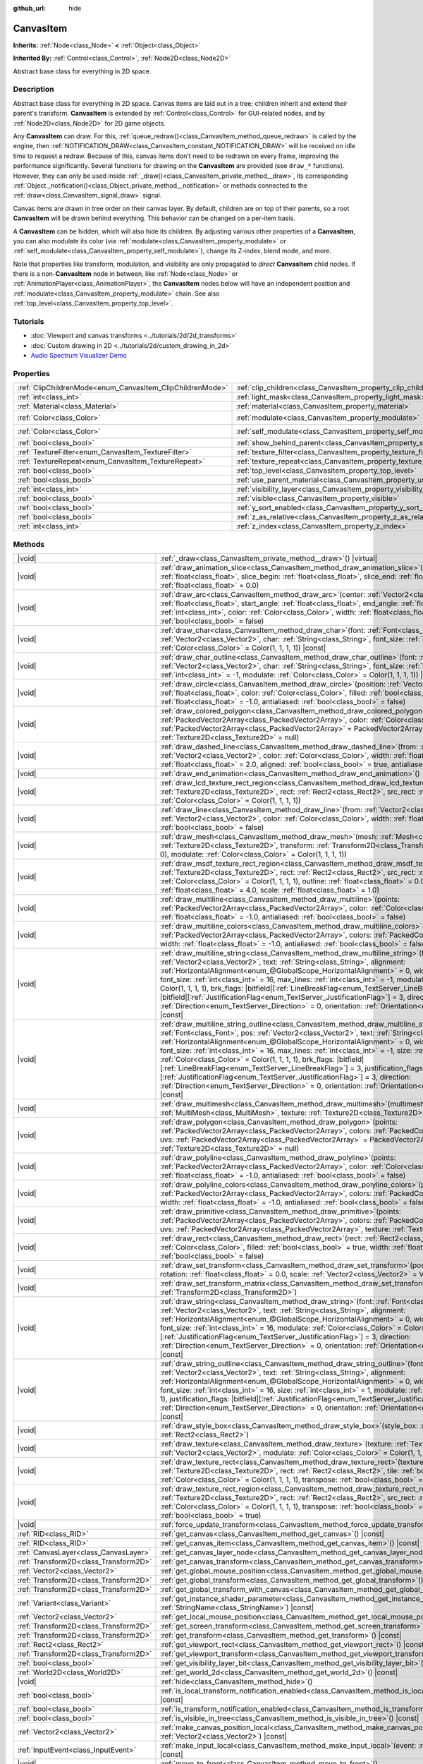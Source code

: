 :github_url: hide

.. DO NOT EDIT THIS FILE!!!
.. Generated automatically from Godot engine sources.
.. Generator: https://github.com/godotengine/godot/tree/master/doc/tools/make_rst.py.
.. XML source: https://github.com/godotengine/godot/tree/master/doc/classes/CanvasItem.xml.

.. _class_CanvasItem:

CanvasItem
==========

**Inherits:** :ref:`Node<class_Node>` **<** :ref:`Object<class_Object>`

**Inherited By:** :ref:`Control<class_Control>`, :ref:`Node2D<class_Node2D>`

Abstract base class for everything in 2D space.

.. rst-class:: classref-introduction-group

Description
-----------

Abstract base class for everything in 2D space. Canvas items are laid out in a tree; children inherit and extend their parent's transform. **CanvasItem** is extended by :ref:`Control<class_Control>` for GUI-related nodes, and by :ref:`Node2D<class_Node2D>` for 2D game objects.

Any **CanvasItem** can draw. For this, :ref:`queue_redraw()<class_CanvasItem_method_queue_redraw>` is called by the engine, then :ref:`NOTIFICATION_DRAW<class_CanvasItem_constant_NOTIFICATION_DRAW>` will be received on idle time to request a redraw. Because of this, canvas items don't need to be redrawn on every frame, improving the performance significantly. Several functions for drawing on the **CanvasItem** are provided (see ``draw_*`` functions). However, they can only be used inside :ref:`_draw()<class_CanvasItem_private_method__draw>`, its corresponding :ref:`Object._notification()<class_Object_private_method__notification>` or methods connected to the :ref:`draw<class_CanvasItem_signal_draw>` signal.

Canvas items are drawn in tree order on their canvas layer. By default, children are on top of their parents, so a root **CanvasItem** will be drawn behind everything. This behavior can be changed on a per-item basis.

A **CanvasItem** can be hidden, which will also hide its children. By adjusting various other properties of a **CanvasItem**, you can also modulate its color (via :ref:`modulate<class_CanvasItem_property_modulate>` or :ref:`self_modulate<class_CanvasItem_property_self_modulate>`), change its Z-index, blend mode, and more.

Note that properties like transform, modulation, and visibility are only propagated to *direct* **CanvasItem** child nodes. If there is a non-**CanvasItem** node in between, like :ref:`Node<class_Node>` or :ref:`AnimationPlayer<class_AnimationPlayer>`, the **CanvasItem** nodes below will have an independent position and :ref:`modulate<class_CanvasItem_property_modulate>` chain. See also :ref:`top_level<class_CanvasItem_property_top_level>`.

.. rst-class:: classref-introduction-group

Tutorials
---------

- :doc:`Viewport and canvas transforms <../tutorials/2d/2d_transforms>`

- :doc:`Custom drawing in 2D <../tutorials/2d/custom_drawing_in_2d>`

- `Audio Spectrum Visualizer Demo <https://godotengine.org/asset-library/asset/2762>`__

.. rst-class:: classref-reftable-group

Properties
----------

.. table::
   :widths: auto

   +-----------------------------------------------------------+---------------------------------------------------------------------------+-----------------------+
   | :ref:`ClipChildrenMode<enum_CanvasItem_ClipChildrenMode>` | :ref:`clip_children<class_CanvasItem_property_clip_children>`             | ``0``                 |
   +-----------------------------------------------------------+---------------------------------------------------------------------------+-----------------------+
   | :ref:`int<class_int>`                                     | :ref:`light_mask<class_CanvasItem_property_light_mask>`                   | ``1``                 |
   +-----------------------------------------------------------+---------------------------------------------------------------------------+-----------------------+
   | :ref:`Material<class_Material>`                           | :ref:`material<class_CanvasItem_property_material>`                       |                       |
   +-----------------------------------------------------------+---------------------------------------------------------------------------+-----------------------+
   | :ref:`Color<class_Color>`                                 | :ref:`modulate<class_CanvasItem_property_modulate>`                       | ``Color(1, 1, 1, 1)`` |
   +-----------------------------------------------------------+---------------------------------------------------------------------------+-----------------------+
   | :ref:`Color<class_Color>`                                 | :ref:`self_modulate<class_CanvasItem_property_self_modulate>`             | ``Color(1, 1, 1, 1)`` |
   +-----------------------------------------------------------+---------------------------------------------------------------------------+-----------------------+
   | :ref:`bool<class_bool>`                                   | :ref:`show_behind_parent<class_CanvasItem_property_show_behind_parent>`   | ``false``             |
   +-----------------------------------------------------------+---------------------------------------------------------------------------+-----------------------+
   | :ref:`TextureFilter<enum_CanvasItem_TextureFilter>`       | :ref:`texture_filter<class_CanvasItem_property_texture_filter>`           | ``0``                 |
   +-----------------------------------------------------------+---------------------------------------------------------------------------+-----------------------+
   | :ref:`TextureRepeat<enum_CanvasItem_TextureRepeat>`       | :ref:`texture_repeat<class_CanvasItem_property_texture_repeat>`           | ``0``                 |
   +-----------------------------------------------------------+---------------------------------------------------------------------------+-----------------------+
   | :ref:`bool<class_bool>`                                   | :ref:`top_level<class_CanvasItem_property_top_level>`                     | ``false``             |
   +-----------------------------------------------------------+---------------------------------------------------------------------------+-----------------------+
   | :ref:`bool<class_bool>`                                   | :ref:`use_parent_material<class_CanvasItem_property_use_parent_material>` | ``false``             |
   +-----------------------------------------------------------+---------------------------------------------------------------------------+-----------------------+
   | :ref:`int<class_int>`                                     | :ref:`visibility_layer<class_CanvasItem_property_visibility_layer>`       | ``1``                 |
   +-----------------------------------------------------------+---------------------------------------------------------------------------+-----------------------+
   | :ref:`bool<class_bool>`                                   | :ref:`visible<class_CanvasItem_property_visible>`                         | ``true``              |
   +-----------------------------------------------------------+---------------------------------------------------------------------------+-----------------------+
   | :ref:`bool<class_bool>`                                   | :ref:`y_sort_enabled<class_CanvasItem_property_y_sort_enabled>`           | ``false``             |
   +-----------------------------------------------------------+---------------------------------------------------------------------------+-----------------------+
   | :ref:`bool<class_bool>`                                   | :ref:`z_as_relative<class_CanvasItem_property_z_as_relative>`             | ``true``              |
   +-----------------------------------------------------------+---------------------------------------------------------------------------+-----------------------+
   | :ref:`int<class_int>`                                     | :ref:`z_index<class_CanvasItem_property_z_index>`                         | ``0``                 |
   +-----------------------------------------------------------+---------------------------------------------------------------------------+-----------------------+

.. rst-class:: classref-reftable-group

Methods
-------

.. table::
   :widths: auto

   +---------------------------------------+---------------------------------------------------------------------------------------------------------------------------------------------------------------------------------------------------------------------------------------------------------------------------------------------------------------------------------------------------------------------------------------------------------------------------------------------------------------------------------------------------------------------------------------------------------------------------------------------------------------------------------------------------------------------------------------------------------------------------------------------------------------------------------------------------------------------------------------------------+
   | |void|                                | :ref:`_draw<class_CanvasItem_private_method__draw>`\ (\ ) |virtual|                                                                                                                                                                                                                                                                                                                                                                                                                                                                                                                                                                                                                                                                                                                                                                               |
   +---------------------------------------+---------------------------------------------------------------------------------------------------------------------------------------------------------------------------------------------------------------------------------------------------------------------------------------------------------------------------------------------------------------------------------------------------------------------------------------------------------------------------------------------------------------------------------------------------------------------------------------------------------------------------------------------------------------------------------------------------------------------------------------------------------------------------------------------------------------------------------------------------+
   | |void|                                | :ref:`draw_animation_slice<class_CanvasItem_method_draw_animation_slice>`\ (\ animation_length\: :ref:`float<class_float>`, slice_begin\: :ref:`float<class_float>`, slice_end\: :ref:`float<class_float>`, offset\: :ref:`float<class_float>` = 0.0\ )                                                                                                                                                                                                                                                                                                                                                                                                                                                                                                                                                                                           |
   +---------------------------------------+---------------------------------------------------------------------------------------------------------------------------------------------------------------------------------------------------------------------------------------------------------------------------------------------------------------------------------------------------------------------------------------------------------------------------------------------------------------------------------------------------------------------------------------------------------------------------------------------------------------------------------------------------------------------------------------------------------------------------------------------------------------------------------------------------------------------------------------------------+
   | |void|                                | :ref:`draw_arc<class_CanvasItem_method_draw_arc>`\ (\ center\: :ref:`Vector2<class_Vector2>`, radius\: :ref:`float<class_float>`, start_angle\: :ref:`float<class_float>`, end_angle\: :ref:`float<class_float>`, point_count\: :ref:`int<class_int>`, color\: :ref:`Color<class_Color>`, width\: :ref:`float<class_float>` = -1.0, antialiased\: :ref:`bool<class_bool>` = false\ )                                                                                                                                                                                                                                                                                                                                                                                                                                                              |
   +---------------------------------------+---------------------------------------------------------------------------------------------------------------------------------------------------------------------------------------------------------------------------------------------------------------------------------------------------------------------------------------------------------------------------------------------------------------------------------------------------------------------------------------------------------------------------------------------------------------------------------------------------------------------------------------------------------------------------------------------------------------------------------------------------------------------------------------------------------------------------------------------------+
   | |void|                                | :ref:`draw_char<class_CanvasItem_method_draw_char>`\ (\ font\: :ref:`Font<class_Font>`, pos\: :ref:`Vector2<class_Vector2>`, char\: :ref:`String<class_String>`, font_size\: :ref:`int<class_int>` = 16, modulate\: :ref:`Color<class_Color>` = Color(1, 1, 1, 1)\ ) |const|                                                                                                                                                                                                                                                                                                                                                                                                                                                                                                                                                                      |
   +---------------------------------------+---------------------------------------------------------------------------------------------------------------------------------------------------------------------------------------------------------------------------------------------------------------------------------------------------------------------------------------------------------------------------------------------------------------------------------------------------------------------------------------------------------------------------------------------------------------------------------------------------------------------------------------------------------------------------------------------------------------------------------------------------------------------------------------------------------------------------------------------------+
   | |void|                                | :ref:`draw_char_outline<class_CanvasItem_method_draw_char_outline>`\ (\ font\: :ref:`Font<class_Font>`, pos\: :ref:`Vector2<class_Vector2>`, char\: :ref:`String<class_String>`, font_size\: :ref:`int<class_int>` = 16, size\: :ref:`int<class_int>` = -1, modulate\: :ref:`Color<class_Color>` = Color(1, 1, 1, 1)\ ) |const|                                                                                                                                                                                                                                                                                                                                                                                                                                                                                                                   |
   +---------------------------------------+---------------------------------------------------------------------------------------------------------------------------------------------------------------------------------------------------------------------------------------------------------------------------------------------------------------------------------------------------------------------------------------------------------------------------------------------------------------------------------------------------------------------------------------------------------------------------------------------------------------------------------------------------------------------------------------------------------------------------------------------------------------------------------------------------------------------------------------------------+
   | |void|                                | :ref:`draw_circle<class_CanvasItem_method_draw_circle>`\ (\ position\: :ref:`Vector2<class_Vector2>`, radius\: :ref:`float<class_float>`, color\: :ref:`Color<class_Color>`, filled\: :ref:`bool<class_bool>` = true, width\: :ref:`float<class_float>` = -1.0, antialiased\: :ref:`bool<class_bool>` = false\ )                                                                                                                                                                                                                                                                                                                                                                                                                                                                                                                                  |
   +---------------------------------------+---------------------------------------------------------------------------------------------------------------------------------------------------------------------------------------------------------------------------------------------------------------------------------------------------------------------------------------------------------------------------------------------------------------------------------------------------------------------------------------------------------------------------------------------------------------------------------------------------------------------------------------------------------------------------------------------------------------------------------------------------------------------------------------------------------------------------------------------------+
   | |void|                                | :ref:`draw_colored_polygon<class_CanvasItem_method_draw_colored_polygon>`\ (\ points\: :ref:`PackedVector2Array<class_PackedVector2Array>`, color\: :ref:`Color<class_Color>`, uvs\: :ref:`PackedVector2Array<class_PackedVector2Array>` = PackedVector2Array(), texture\: :ref:`Texture2D<class_Texture2D>` = null\ )                                                                                                                                                                                                                                                                                                                                                                                                                                                                                                                            |
   +---------------------------------------+---------------------------------------------------------------------------------------------------------------------------------------------------------------------------------------------------------------------------------------------------------------------------------------------------------------------------------------------------------------------------------------------------------------------------------------------------------------------------------------------------------------------------------------------------------------------------------------------------------------------------------------------------------------------------------------------------------------------------------------------------------------------------------------------------------------------------------------------------+
   | |void|                                | :ref:`draw_dashed_line<class_CanvasItem_method_draw_dashed_line>`\ (\ from\: :ref:`Vector2<class_Vector2>`, to\: :ref:`Vector2<class_Vector2>`, color\: :ref:`Color<class_Color>`, width\: :ref:`float<class_float>` = -1.0, dash\: :ref:`float<class_float>` = 2.0, aligned\: :ref:`bool<class_bool>` = true, antialiased\: :ref:`bool<class_bool>` = false\ )                                                                                                                                                                                                                                                                                                                                                                                                                                                                                   |
   +---------------------------------------+---------------------------------------------------------------------------------------------------------------------------------------------------------------------------------------------------------------------------------------------------------------------------------------------------------------------------------------------------------------------------------------------------------------------------------------------------------------------------------------------------------------------------------------------------------------------------------------------------------------------------------------------------------------------------------------------------------------------------------------------------------------------------------------------------------------------------------------------------+
   | |void|                                | :ref:`draw_end_animation<class_CanvasItem_method_draw_end_animation>`\ (\ )                                                                                                                                                                                                                                                                                                                                                                                                                                                                                                                                                                                                                                                                                                                                                                       |
   +---------------------------------------+---------------------------------------------------------------------------------------------------------------------------------------------------------------------------------------------------------------------------------------------------------------------------------------------------------------------------------------------------------------------------------------------------------------------------------------------------------------------------------------------------------------------------------------------------------------------------------------------------------------------------------------------------------------------------------------------------------------------------------------------------------------------------------------------------------------------------------------------------+
   | |void|                                | :ref:`draw_lcd_texture_rect_region<class_CanvasItem_method_draw_lcd_texture_rect_region>`\ (\ texture\: :ref:`Texture2D<class_Texture2D>`, rect\: :ref:`Rect2<class_Rect2>`, src_rect\: :ref:`Rect2<class_Rect2>`, modulate\: :ref:`Color<class_Color>` = Color(1, 1, 1, 1)\ )                                                                                                                                                                                                                                                                                                                                                                                                                                                                                                                                                                    |
   +---------------------------------------+---------------------------------------------------------------------------------------------------------------------------------------------------------------------------------------------------------------------------------------------------------------------------------------------------------------------------------------------------------------------------------------------------------------------------------------------------------------------------------------------------------------------------------------------------------------------------------------------------------------------------------------------------------------------------------------------------------------------------------------------------------------------------------------------------------------------------------------------------+
   | |void|                                | :ref:`draw_line<class_CanvasItem_method_draw_line>`\ (\ from\: :ref:`Vector2<class_Vector2>`, to\: :ref:`Vector2<class_Vector2>`, color\: :ref:`Color<class_Color>`, width\: :ref:`float<class_float>` = -1.0, antialiased\: :ref:`bool<class_bool>` = false\ )                                                                                                                                                                                                                                                                                                                                                                                                                                                                                                                                                                                   |
   +---------------------------------------+---------------------------------------------------------------------------------------------------------------------------------------------------------------------------------------------------------------------------------------------------------------------------------------------------------------------------------------------------------------------------------------------------------------------------------------------------------------------------------------------------------------------------------------------------------------------------------------------------------------------------------------------------------------------------------------------------------------------------------------------------------------------------------------------------------------------------------------------------+
   | |void|                                | :ref:`draw_mesh<class_CanvasItem_method_draw_mesh>`\ (\ mesh\: :ref:`Mesh<class_Mesh>`, texture\: :ref:`Texture2D<class_Texture2D>`, transform\: :ref:`Transform2D<class_Transform2D>` = Transform2D(1, 0, 0, 1, 0, 0), modulate\: :ref:`Color<class_Color>` = Color(1, 1, 1, 1)\ )                                                                                                                                                                                                                                                                                                                                                                                                                                                                                                                                                               |
   +---------------------------------------+---------------------------------------------------------------------------------------------------------------------------------------------------------------------------------------------------------------------------------------------------------------------------------------------------------------------------------------------------------------------------------------------------------------------------------------------------------------------------------------------------------------------------------------------------------------------------------------------------------------------------------------------------------------------------------------------------------------------------------------------------------------------------------------------------------------------------------------------------+
   | |void|                                | :ref:`draw_msdf_texture_rect_region<class_CanvasItem_method_draw_msdf_texture_rect_region>`\ (\ texture\: :ref:`Texture2D<class_Texture2D>`, rect\: :ref:`Rect2<class_Rect2>`, src_rect\: :ref:`Rect2<class_Rect2>`, modulate\: :ref:`Color<class_Color>` = Color(1, 1, 1, 1), outline\: :ref:`float<class_float>` = 0.0, pixel_range\: :ref:`float<class_float>` = 4.0, scale\: :ref:`float<class_float>` = 1.0\ )                                                                                                                                                                                                                                                                                                                                                                                                                               |
   +---------------------------------------+---------------------------------------------------------------------------------------------------------------------------------------------------------------------------------------------------------------------------------------------------------------------------------------------------------------------------------------------------------------------------------------------------------------------------------------------------------------------------------------------------------------------------------------------------------------------------------------------------------------------------------------------------------------------------------------------------------------------------------------------------------------------------------------------------------------------------------------------------+
   | |void|                                | :ref:`draw_multiline<class_CanvasItem_method_draw_multiline>`\ (\ points\: :ref:`PackedVector2Array<class_PackedVector2Array>`, color\: :ref:`Color<class_Color>`, width\: :ref:`float<class_float>` = -1.0, antialiased\: :ref:`bool<class_bool>` = false\ )                                                                                                                                                                                                                                                                                                                                                                                                                                                                                                                                                                                     |
   +---------------------------------------+---------------------------------------------------------------------------------------------------------------------------------------------------------------------------------------------------------------------------------------------------------------------------------------------------------------------------------------------------------------------------------------------------------------------------------------------------------------------------------------------------------------------------------------------------------------------------------------------------------------------------------------------------------------------------------------------------------------------------------------------------------------------------------------------------------------------------------------------------+
   | |void|                                | :ref:`draw_multiline_colors<class_CanvasItem_method_draw_multiline_colors>`\ (\ points\: :ref:`PackedVector2Array<class_PackedVector2Array>`, colors\: :ref:`PackedColorArray<class_PackedColorArray>`, width\: :ref:`float<class_float>` = -1.0, antialiased\: :ref:`bool<class_bool>` = false\ )                                                                                                                                                                                                                                                                                                                                                                                                                                                                                                                                                |
   +---------------------------------------+---------------------------------------------------------------------------------------------------------------------------------------------------------------------------------------------------------------------------------------------------------------------------------------------------------------------------------------------------------------------------------------------------------------------------------------------------------------------------------------------------------------------------------------------------------------------------------------------------------------------------------------------------------------------------------------------------------------------------------------------------------------------------------------------------------------------------------------------------+
   | |void|                                | :ref:`draw_multiline_string<class_CanvasItem_method_draw_multiline_string>`\ (\ font\: :ref:`Font<class_Font>`, pos\: :ref:`Vector2<class_Vector2>`, text\: :ref:`String<class_String>`, alignment\: :ref:`HorizontalAlignment<enum_@GlobalScope_HorizontalAlignment>` = 0, width\: :ref:`float<class_float>` = -1, font_size\: :ref:`int<class_int>` = 16, max_lines\: :ref:`int<class_int>` = -1, modulate\: :ref:`Color<class_Color>` = Color(1, 1, 1, 1), brk_flags\: |bitfield|\[:ref:`LineBreakFlag<enum_TextServer_LineBreakFlag>`\] = 3, justification_flags\: |bitfield|\[:ref:`JustificationFlag<enum_TextServer_JustificationFlag>`\] = 3, direction\: :ref:`Direction<enum_TextServer_Direction>` = 0, orientation\: :ref:`Orientation<enum_TextServer_Orientation>` = 0\ ) |const|                                                   |
   +---------------------------------------+---------------------------------------------------------------------------------------------------------------------------------------------------------------------------------------------------------------------------------------------------------------------------------------------------------------------------------------------------------------------------------------------------------------------------------------------------------------------------------------------------------------------------------------------------------------------------------------------------------------------------------------------------------------------------------------------------------------------------------------------------------------------------------------------------------------------------------------------------+
   | |void|                                | :ref:`draw_multiline_string_outline<class_CanvasItem_method_draw_multiline_string_outline>`\ (\ font\: :ref:`Font<class_Font>`, pos\: :ref:`Vector2<class_Vector2>`, text\: :ref:`String<class_String>`, alignment\: :ref:`HorizontalAlignment<enum_@GlobalScope_HorizontalAlignment>` = 0, width\: :ref:`float<class_float>` = -1, font_size\: :ref:`int<class_int>` = 16, max_lines\: :ref:`int<class_int>` = -1, size\: :ref:`int<class_int>` = 1, modulate\: :ref:`Color<class_Color>` = Color(1, 1, 1, 1), brk_flags\: |bitfield|\[:ref:`LineBreakFlag<enum_TextServer_LineBreakFlag>`\] = 3, justification_flags\: |bitfield|\[:ref:`JustificationFlag<enum_TextServer_JustificationFlag>`\] = 3, direction\: :ref:`Direction<enum_TextServer_Direction>` = 0, orientation\: :ref:`Orientation<enum_TextServer_Orientation>` = 0\ ) |const| |
   +---------------------------------------+---------------------------------------------------------------------------------------------------------------------------------------------------------------------------------------------------------------------------------------------------------------------------------------------------------------------------------------------------------------------------------------------------------------------------------------------------------------------------------------------------------------------------------------------------------------------------------------------------------------------------------------------------------------------------------------------------------------------------------------------------------------------------------------------------------------------------------------------------+
   | |void|                                | :ref:`draw_multimesh<class_CanvasItem_method_draw_multimesh>`\ (\ multimesh\: :ref:`MultiMesh<class_MultiMesh>`, texture\: :ref:`Texture2D<class_Texture2D>`\ )                                                                                                                                                                                                                                                                                                                                                                                                                                                                                                                                                                                                                                                                                   |
   +---------------------------------------+---------------------------------------------------------------------------------------------------------------------------------------------------------------------------------------------------------------------------------------------------------------------------------------------------------------------------------------------------------------------------------------------------------------------------------------------------------------------------------------------------------------------------------------------------------------------------------------------------------------------------------------------------------------------------------------------------------------------------------------------------------------------------------------------------------------------------------------------------+
   | |void|                                | :ref:`draw_polygon<class_CanvasItem_method_draw_polygon>`\ (\ points\: :ref:`PackedVector2Array<class_PackedVector2Array>`, colors\: :ref:`PackedColorArray<class_PackedColorArray>`, uvs\: :ref:`PackedVector2Array<class_PackedVector2Array>` = PackedVector2Array(), texture\: :ref:`Texture2D<class_Texture2D>` = null\ )                                                                                                                                                                                                                                                                                                                                                                                                                                                                                                                     |
   +---------------------------------------+---------------------------------------------------------------------------------------------------------------------------------------------------------------------------------------------------------------------------------------------------------------------------------------------------------------------------------------------------------------------------------------------------------------------------------------------------------------------------------------------------------------------------------------------------------------------------------------------------------------------------------------------------------------------------------------------------------------------------------------------------------------------------------------------------------------------------------------------------+
   | |void|                                | :ref:`draw_polyline<class_CanvasItem_method_draw_polyline>`\ (\ points\: :ref:`PackedVector2Array<class_PackedVector2Array>`, color\: :ref:`Color<class_Color>`, width\: :ref:`float<class_float>` = -1.0, antialiased\: :ref:`bool<class_bool>` = false\ )                                                                                                                                                                                                                                                                                                                                                                                                                                                                                                                                                                                       |
   +---------------------------------------+---------------------------------------------------------------------------------------------------------------------------------------------------------------------------------------------------------------------------------------------------------------------------------------------------------------------------------------------------------------------------------------------------------------------------------------------------------------------------------------------------------------------------------------------------------------------------------------------------------------------------------------------------------------------------------------------------------------------------------------------------------------------------------------------------------------------------------------------------+
   | |void|                                | :ref:`draw_polyline_colors<class_CanvasItem_method_draw_polyline_colors>`\ (\ points\: :ref:`PackedVector2Array<class_PackedVector2Array>`, colors\: :ref:`PackedColorArray<class_PackedColorArray>`, width\: :ref:`float<class_float>` = -1.0, antialiased\: :ref:`bool<class_bool>` = false\ )                                                                                                                                                                                                                                                                                                                                                                                                                                                                                                                                                  |
   +---------------------------------------+---------------------------------------------------------------------------------------------------------------------------------------------------------------------------------------------------------------------------------------------------------------------------------------------------------------------------------------------------------------------------------------------------------------------------------------------------------------------------------------------------------------------------------------------------------------------------------------------------------------------------------------------------------------------------------------------------------------------------------------------------------------------------------------------------------------------------------------------------+
   | |void|                                | :ref:`draw_primitive<class_CanvasItem_method_draw_primitive>`\ (\ points\: :ref:`PackedVector2Array<class_PackedVector2Array>`, colors\: :ref:`PackedColorArray<class_PackedColorArray>`, uvs\: :ref:`PackedVector2Array<class_PackedVector2Array>`, texture\: :ref:`Texture2D<class_Texture2D>` = null\ )                                                                                                                                                                                                                                                                                                                                                                                                                                                                                                                                        |
   +---------------------------------------+---------------------------------------------------------------------------------------------------------------------------------------------------------------------------------------------------------------------------------------------------------------------------------------------------------------------------------------------------------------------------------------------------------------------------------------------------------------------------------------------------------------------------------------------------------------------------------------------------------------------------------------------------------------------------------------------------------------------------------------------------------------------------------------------------------------------------------------------------+
   | |void|                                | :ref:`draw_rect<class_CanvasItem_method_draw_rect>`\ (\ rect\: :ref:`Rect2<class_Rect2>`, color\: :ref:`Color<class_Color>`, filled\: :ref:`bool<class_bool>` = true, width\: :ref:`float<class_float>` = -1.0, antialiased\: :ref:`bool<class_bool>` = false\ )                                                                                                                                                                                                                                                                                                                                                                                                                                                                                                                                                                                  |
   +---------------------------------------+---------------------------------------------------------------------------------------------------------------------------------------------------------------------------------------------------------------------------------------------------------------------------------------------------------------------------------------------------------------------------------------------------------------------------------------------------------------------------------------------------------------------------------------------------------------------------------------------------------------------------------------------------------------------------------------------------------------------------------------------------------------------------------------------------------------------------------------------------+
   | |void|                                | :ref:`draw_set_transform<class_CanvasItem_method_draw_set_transform>`\ (\ position\: :ref:`Vector2<class_Vector2>`, rotation\: :ref:`float<class_float>` = 0.0, scale\: :ref:`Vector2<class_Vector2>` = Vector2(1, 1)\ )                                                                                                                                                                                                                                                                                                                                                                                                                                                                                                                                                                                                                          |
   +---------------------------------------+---------------------------------------------------------------------------------------------------------------------------------------------------------------------------------------------------------------------------------------------------------------------------------------------------------------------------------------------------------------------------------------------------------------------------------------------------------------------------------------------------------------------------------------------------------------------------------------------------------------------------------------------------------------------------------------------------------------------------------------------------------------------------------------------------------------------------------------------------+
   | |void|                                | :ref:`draw_set_transform_matrix<class_CanvasItem_method_draw_set_transform_matrix>`\ (\ xform\: :ref:`Transform2D<class_Transform2D>`\ )                                                                                                                                                                                                                                                                                                                                                                                                                                                                                                                                                                                                                                                                                                          |
   +---------------------------------------+---------------------------------------------------------------------------------------------------------------------------------------------------------------------------------------------------------------------------------------------------------------------------------------------------------------------------------------------------------------------------------------------------------------------------------------------------------------------------------------------------------------------------------------------------------------------------------------------------------------------------------------------------------------------------------------------------------------------------------------------------------------------------------------------------------------------------------------------------+
   | |void|                                | :ref:`draw_string<class_CanvasItem_method_draw_string>`\ (\ font\: :ref:`Font<class_Font>`, pos\: :ref:`Vector2<class_Vector2>`, text\: :ref:`String<class_String>`, alignment\: :ref:`HorizontalAlignment<enum_@GlobalScope_HorizontalAlignment>` = 0, width\: :ref:`float<class_float>` = -1, font_size\: :ref:`int<class_int>` = 16, modulate\: :ref:`Color<class_Color>` = Color(1, 1, 1, 1), justification_flags\: |bitfield|\[:ref:`JustificationFlag<enum_TextServer_JustificationFlag>`\] = 3, direction\: :ref:`Direction<enum_TextServer_Direction>` = 0, orientation\: :ref:`Orientation<enum_TextServer_Orientation>` = 0\ ) |const|                                                                                                                                                                                                  |
   +---------------------------------------+---------------------------------------------------------------------------------------------------------------------------------------------------------------------------------------------------------------------------------------------------------------------------------------------------------------------------------------------------------------------------------------------------------------------------------------------------------------------------------------------------------------------------------------------------------------------------------------------------------------------------------------------------------------------------------------------------------------------------------------------------------------------------------------------------------------------------------------------------+
   | |void|                                | :ref:`draw_string_outline<class_CanvasItem_method_draw_string_outline>`\ (\ font\: :ref:`Font<class_Font>`, pos\: :ref:`Vector2<class_Vector2>`, text\: :ref:`String<class_String>`, alignment\: :ref:`HorizontalAlignment<enum_@GlobalScope_HorizontalAlignment>` = 0, width\: :ref:`float<class_float>` = -1, font_size\: :ref:`int<class_int>` = 16, size\: :ref:`int<class_int>` = 1, modulate\: :ref:`Color<class_Color>` = Color(1, 1, 1, 1), justification_flags\: |bitfield|\[:ref:`JustificationFlag<enum_TextServer_JustificationFlag>`\] = 3, direction\: :ref:`Direction<enum_TextServer_Direction>` = 0, orientation\: :ref:`Orientation<enum_TextServer_Orientation>` = 0\ ) |const|                                                                                                                                                |
   +---------------------------------------+---------------------------------------------------------------------------------------------------------------------------------------------------------------------------------------------------------------------------------------------------------------------------------------------------------------------------------------------------------------------------------------------------------------------------------------------------------------------------------------------------------------------------------------------------------------------------------------------------------------------------------------------------------------------------------------------------------------------------------------------------------------------------------------------------------------------------------------------------+
   | |void|                                | :ref:`draw_style_box<class_CanvasItem_method_draw_style_box>`\ (\ style_box\: :ref:`StyleBox<class_StyleBox>`, rect\: :ref:`Rect2<class_Rect2>`\ )                                                                                                                                                                                                                                                                                                                                                                                                                                                                                                                                                                                                                                                                                                |
   +---------------------------------------+---------------------------------------------------------------------------------------------------------------------------------------------------------------------------------------------------------------------------------------------------------------------------------------------------------------------------------------------------------------------------------------------------------------------------------------------------------------------------------------------------------------------------------------------------------------------------------------------------------------------------------------------------------------------------------------------------------------------------------------------------------------------------------------------------------------------------------------------------+
   | |void|                                | :ref:`draw_texture<class_CanvasItem_method_draw_texture>`\ (\ texture\: :ref:`Texture2D<class_Texture2D>`, position\: :ref:`Vector2<class_Vector2>`, modulate\: :ref:`Color<class_Color>` = Color(1, 1, 1, 1)\ )                                                                                                                                                                                                                                                                                                                                                                                                                                                                                                                                                                                                                                  |
   +---------------------------------------+---------------------------------------------------------------------------------------------------------------------------------------------------------------------------------------------------------------------------------------------------------------------------------------------------------------------------------------------------------------------------------------------------------------------------------------------------------------------------------------------------------------------------------------------------------------------------------------------------------------------------------------------------------------------------------------------------------------------------------------------------------------------------------------------------------------------------------------------------+
   | |void|                                | :ref:`draw_texture_rect<class_CanvasItem_method_draw_texture_rect>`\ (\ texture\: :ref:`Texture2D<class_Texture2D>`, rect\: :ref:`Rect2<class_Rect2>`, tile\: :ref:`bool<class_bool>`, modulate\: :ref:`Color<class_Color>` = Color(1, 1, 1, 1), transpose\: :ref:`bool<class_bool>` = false\ )                                                                                                                                                                                                                                                                                                                                                                                                                                                                                                                                                   |
   +---------------------------------------+---------------------------------------------------------------------------------------------------------------------------------------------------------------------------------------------------------------------------------------------------------------------------------------------------------------------------------------------------------------------------------------------------------------------------------------------------------------------------------------------------------------------------------------------------------------------------------------------------------------------------------------------------------------------------------------------------------------------------------------------------------------------------------------------------------------------------------------------------+
   | |void|                                | :ref:`draw_texture_rect_region<class_CanvasItem_method_draw_texture_rect_region>`\ (\ texture\: :ref:`Texture2D<class_Texture2D>`, rect\: :ref:`Rect2<class_Rect2>`, src_rect\: :ref:`Rect2<class_Rect2>`, modulate\: :ref:`Color<class_Color>` = Color(1, 1, 1, 1), transpose\: :ref:`bool<class_bool>` = false, clip_uv\: :ref:`bool<class_bool>` = true\ )                                                                                                                                                                                                                                                                                                                                                                                                                                                                                     |
   +---------------------------------------+---------------------------------------------------------------------------------------------------------------------------------------------------------------------------------------------------------------------------------------------------------------------------------------------------------------------------------------------------------------------------------------------------------------------------------------------------------------------------------------------------------------------------------------------------------------------------------------------------------------------------------------------------------------------------------------------------------------------------------------------------------------------------------------------------------------------------------------------------+
   | |void|                                | :ref:`force_update_transform<class_CanvasItem_method_force_update_transform>`\ (\ )                                                                                                                                                                                                                                                                                                                                                                                                                                                                                                                                                                                                                                                                                                                                                               |
   +---------------------------------------+---------------------------------------------------------------------------------------------------------------------------------------------------------------------------------------------------------------------------------------------------------------------------------------------------------------------------------------------------------------------------------------------------------------------------------------------------------------------------------------------------------------------------------------------------------------------------------------------------------------------------------------------------------------------------------------------------------------------------------------------------------------------------------------------------------------------------------------------------+
   | :ref:`RID<class_RID>`                 | :ref:`get_canvas<class_CanvasItem_method_get_canvas>`\ (\ ) |const|                                                                                                                                                                                                                                                                                                                                                                                                                                                                                                                                                                                                                                                                                                                                                                               |
   +---------------------------------------+---------------------------------------------------------------------------------------------------------------------------------------------------------------------------------------------------------------------------------------------------------------------------------------------------------------------------------------------------------------------------------------------------------------------------------------------------------------------------------------------------------------------------------------------------------------------------------------------------------------------------------------------------------------------------------------------------------------------------------------------------------------------------------------------------------------------------------------------------+
   | :ref:`RID<class_RID>`                 | :ref:`get_canvas_item<class_CanvasItem_method_get_canvas_item>`\ (\ ) |const|                                                                                                                                                                                                                                                                                                                                                                                                                                                                                                                                                                                                                                                                                                                                                                     |
   +---------------------------------------+---------------------------------------------------------------------------------------------------------------------------------------------------------------------------------------------------------------------------------------------------------------------------------------------------------------------------------------------------------------------------------------------------------------------------------------------------------------------------------------------------------------------------------------------------------------------------------------------------------------------------------------------------------------------------------------------------------------------------------------------------------------------------------------------------------------------------------------------------+
   | :ref:`CanvasLayer<class_CanvasLayer>` | :ref:`get_canvas_layer_node<class_CanvasItem_method_get_canvas_layer_node>`\ (\ ) |const|                                                                                                                                                                                                                                                                                                                                                                                                                                                                                                                                                                                                                                                                                                                                                         |
   +---------------------------------------+---------------------------------------------------------------------------------------------------------------------------------------------------------------------------------------------------------------------------------------------------------------------------------------------------------------------------------------------------------------------------------------------------------------------------------------------------------------------------------------------------------------------------------------------------------------------------------------------------------------------------------------------------------------------------------------------------------------------------------------------------------------------------------------------------------------------------------------------------+
   | :ref:`Transform2D<class_Transform2D>` | :ref:`get_canvas_transform<class_CanvasItem_method_get_canvas_transform>`\ (\ ) |const|                                                                                                                                                                                                                                                                                                                                                                                                                                                                                                                                                                                                                                                                                                                                                           |
   +---------------------------------------+---------------------------------------------------------------------------------------------------------------------------------------------------------------------------------------------------------------------------------------------------------------------------------------------------------------------------------------------------------------------------------------------------------------------------------------------------------------------------------------------------------------------------------------------------------------------------------------------------------------------------------------------------------------------------------------------------------------------------------------------------------------------------------------------------------------------------------------------------+
   | :ref:`Vector2<class_Vector2>`         | :ref:`get_global_mouse_position<class_CanvasItem_method_get_global_mouse_position>`\ (\ ) |const|                                                                                                                                                                                                                                                                                                                                                                                                                                                                                                                                                                                                                                                                                                                                                 |
   +---------------------------------------+---------------------------------------------------------------------------------------------------------------------------------------------------------------------------------------------------------------------------------------------------------------------------------------------------------------------------------------------------------------------------------------------------------------------------------------------------------------------------------------------------------------------------------------------------------------------------------------------------------------------------------------------------------------------------------------------------------------------------------------------------------------------------------------------------------------------------------------------------+
   | :ref:`Transform2D<class_Transform2D>` | :ref:`get_global_transform<class_CanvasItem_method_get_global_transform>`\ (\ ) |const|                                                                                                                                                                                                                                                                                                                                                                                                                                                                                                                                                                                                                                                                                                                                                           |
   +---------------------------------------+---------------------------------------------------------------------------------------------------------------------------------------------------------------------------------------------------------------------------------------------------------------------------------------------------------------------------------------------------------------------------------------------------------------------------------------------------------------------------------------------------------------------------------------------------------------------------------------------------------------------------------------------------------------------------------------------------------------------------------------------------------------------------------------------------------------------------------------------------+
   | :ref:`Transform2D<class_Transform2D>` | :ref:`get_global_transform_with_canvas<class_CanvasItem_method_get_global_transform_with_canvas>`\ (\ ) |const|                                                                                                                                                                                                                                                                                                                                                                                                                                                                                                                                                                                                                                                                                                                                   |
   +---------------------------------------+---------------------------------------------------------------------------------------------------------------------------------------------------------------------------------------------------------------------------------------------------------------------------------------------------------------------------------------------------------------------------------------------------------------------------------------------------------------------------------------------------------------------------------------------------------------------------------------------------------------------------------------------------------------------------------------------------------------------------------------------------------------------------------------------------------------------------------------------------+
   | :ref:`Variant<class_Variant>`         | :ref:`get_instance_shader_parameter<class_CanvasItem_method_get_instance_shader_parameter>`\ (\ name\: :ref:`StringName<class_StringName>`\ ) |const|                                                                                                                                                                                                                                                                                                                                                                                                                                                                                                                                                                                                                                                                                             |
   +---------------------------------------+---------------------------------------------------------------------------------------------------------------------------------------------------------------------------------------------------------------------------------------------------------------------------------------------------------------------------------------------------------------------------------------------------------------------------------------------------------------------------------------------------------------------------------------------------------------------------------------------------------------------------------------------------------------------------------------------------------------------------------------------------------------------------------------------------------------------------------------------------+
   | :ref:`Vector2<class_Vector2>`         | :ref:`get_local_mouse_position<class_CanvasItem_method_get_local_mouse_position>`\ (\ ) |const|                                                                                                                                                                                                                                                                                                                                                                                                                                                                                                                                                                                                                                                                                                                                                   |
   +---------------------------------------+---------------------------------------------------------------------------------------------------------------------------------------------------------------------------------------------------------------------------------------------------------------------------------------------------------------------------------------------------------------------------------------------------------------------------------------------------------------------------------------------------------------------------------------------------------------------------------------------------------------------------------------------------------------------------------------------------------------------------------------------------------------------------------------------------------------------------------------------------+
   | :ref:`Transform2D<class_Transform2D>` | :ref:`get_screen_transform<class_CanvasItem_method_get_screen_transform>`\ (\ ) |const|                                                                                                                                                                                                                                                                                                                                                                                                                                                                                                                                                                                                                                                                                                                                                           |
   +---------------------------------------+---------------------------------------------------------------------------------------------------------------------------------------------------------------------------------------------------------------------------------------------------------------------------------------------------------------------------------------------------------------------------------------------------------------------------------------------------------------------------------------------------------------------------------------------------------------------------------------------------------------------------------------------------------------------------------------------------------------------------------------------------------------------------------------------------------------------------------------------------+
   | :ref:`Transform2D<class_Transform2D>` | :ref:`get_transform<class_CanvasItem_method_get_transform>`\ (\ ) |const|                                                                                                                                                                                                                                                                                                                                                                                                                                                                                                                                                                                                                                                                                                                                                                         |
   +---------------------------------------+---------------------------------------------------------------------------------------------------------------------------------------------------------------------------------------------------------------------------------------------------------------------------------------------------------------------------------------------------------------------------------------------------------------------------------------------------------------------------------------------------------------------------------------------------------------------------------------------------------------------------------------------------------------------------------------------------------------------------------------------------------------------------------------------------------------------------------------------------+
   | :ref:`Rect2<class_Rect2>`             | :ref:`get_viewport_rect<class_CanvasItem_method_get_viewport_rect>`\ (\ ) |const|                                                                                                                                                                                                                                                                                                                                                                                                                                                                                                                                                                                                                                                                                                                                                                 |
   +---------------------------------------+---------------------------------------------------------------------------------------------------------------------------------------------------------------------------------------------------------------------------------------------------------------------------------------------------------------------------------------------------------------------------------------------------------------------------------------------------------------------------------------------------------------------------------------------------------------------------------------------------------------------------------------------------------------------------------------------------------------------------------------------------------------------------------------------------------------------------------------------------+
   | :ref:`Transform2D<class_Transform2D>` | :ref:`get_viewport_transform<class_CanvasItem_method_get_viewport_transform>`\ (\ ) |const|                                                                                                                                                                                                                                                                                                                                                                                                                                                                                                                                                                                                                                                                                                                                                       |
   +---------------------------------------+---------------------------------------------------------------------------------------------------------------------------------------------------------------------------------------------------------------------------------------------------------------------------------------------------------------------------------------------------------------------------------------------------------------------------------------------------------------------------------------------------------------------------------------------------------------------------------------------------------------------------------------------------------------------------------------------------------------------------------------------------------------------------------------------------------------------------------------------------+
   | :ref:`bool<class_bool>`               | :ref:`get_visibility_layer_bit<class_CanvasItem_method_get_visibility_layer_bit>`\ (\ layer\: :ref:`int<class_int>`\ ) |const|                                                                                                                                                                                                                                                                                                                                                                                                                                                                                                                                                                                                                                                                                                                    |
   +---------------------------------------+---------------------------------------------------------------------------------------------------------------------------------------------------------------------------------------------------------------------------------------------------------------------------------------------------------------------------------------------------------------------------------------------------------------------------------------------------------------------------------------------------------------------------------------------------------------------------------------------------------------------------------------------------------------------------------------------------------------------------------------------------------------------------------------------------------------------------------------------------+
   | :ref:`World2D<class_World2D>`         | :ref:`get_world_2d<class_CanvasItem_method_get_world_2d>`\ (\ ) |const|                                                                                                                                                                                                                                                                                                                                                                                                                                                                                                                                                                                                                                                                                                                                                                           |
   +---------------------------------------+---------------------------------------------------------------------------------------------------------------------------------------------------------------------------------------------------------------------------------------------------------------------------------------------------------------------------------------------------------------------------------------------------------------------------------------------------------------------------------------------------------------------------------------------------------------------------------------------------------------------------------------------------------------------------------------------------------------------------------------------------------------------------------------------------------------------------------------------------+
   | |void|                                | :ref:`hide<class_CanvasItem_method_hide>`\ (\ )                                                                                                                                                                                                                                                                                                                                                                                                                                                                                                                                                                                                                                                                                                                                                                                                   |
   +---------------------------------------+---------------------------------------------------------------------------------------------------------------------------------------------------------------------------------------------------------------------------------------------------------------------------------------------------------------------------------------------------------------------------------------------------------------------------------------------------------------------------------------------------------------------------------------------------------------------------------------------------------------------------------------------------------------------------------------------------------------------------------------------------------------------------------------------------------------------------------------------------+
   | :ref:`bool<class_bool>`               | :ref:`is_local_transform_notification_enabled<class_CanvasItem_method_is_local_transform_notification_enabled>`\ (\ ) |const|                                                                                                                                                                                                                                                                                                                                                                                                                                                                                                                                                                                                                                                                                                                     |
   +---------------------------------------+---------------------------------------------------------------------------------------------------------------------------------------------------------------------------------------------------------------------------------------------------------------------------------------------------------------------------------------------------------------------------------------------------------------------------------------------------------------------------------------------------------------------------------------------------------------------------------------------------------------------------------------------------------------------------------------------------------------------------------------------------------------------------------------------------------------------------------------------------+
   | :ref:`bool<class_bool>`               | :ref:`is_transform_notification_enabled<class_CanvasItem_method_is_transform_notification_enabled>`\ (\ ) |const|                                                                                                                                                                                                                                                                                                                                                                                                                                                                                                                                                                                                                                                                                                                                 |
   +---------------------------------------+---------------------------------------------------------------------------------------------------------------------------------------------------------------------------------------------------------------------------------------------------------------------------------------------------------------------------------------------------------------------------------------------------------------------------------------------------------------------------------------------------------------------------------------------------------------------------------------------------------------------------------------------------------------------------------------------------------------------------------------------------------------------------------------------------------------------------------------------------+
   | :ref:`bool<class_bool>`               | :ref:`is_visible_in_tree<class_CanvasItem_method_is_visible_in_tree>`\ (\ ) |const|                                                                                                                                                                                                                                                                                                                                                                                                                                                                                                                                                                                                                                                                                                                                                               |
   +---------------------------------------+---------------------------------------------------------------------------------------------------------------------------------------------------------------------------------------------------------------------------------------------------------------------------------------------------------------------------------------------------------------------------------------------------------------------------------------------------------------------------------------------------------------------------------------------------------------------------------------------------------------------------------------------------------------------------------------------------------------------------------------------------------------------------------------------------------------------------------------------------+
   | :ref:`Vector2<class_Vector2>`         | :ref:`make_canvas_position_local<class_CanvasItem_method_make_canvas_position_local>`\ (\ viewport_point\: :ref:`Vector2<class_Vector2>`\ ) |const|                                                                                                                                                                                                                                                                                                                                                                                                                                                                                                                                                                                                                                                                                               |
   +---------------------------------------+---------------------------------------------------------------------------------------------------------------------------------------------------------------------------------------------------------------------------------------------------------------------------------------------------------------------------------------------------------------------------------------------------------------------------------------------------------------------------------------------------------------------------------------------------------------------------------------------------------------------------------------------------------------------------------------------------------------------------------------------------------------------------------------------------------------------------------------------------+
   | :ref:`InputEvent<class_InputEvent>`   | :ref:`make_input_local<class_CanvasItem_method_make_input_local>`\ (\ event\: :ref:`InputEvent<class_InputEvent>`\ ) |const|                                                                                                                                                                                                                                                                                                                                                                                                                                                                                                                                                                                                                                                                                                                      |
   +---------------------------------------+---------------------------------------------------------------------------------------------------------------------------------------------------------------------------------------------------------------------------------------------------------------------------------------------------------------------------------------------------------------------------------------------------------------------------------------------------------------------------------------------------------------------------------------------------------------------------------------------------------------------------------------------------------------------------------------------------------------------------------------------------------------------------------------------------------------------------------------------------+
   | |void|                                | :ref:`move_to_front<class_CanvasItem_method_move_to_front>`\ (\ )                                                                                                                                                                                                                                                                                                                                                                                                                                                                                                                                                                                                                                                                                                                                                                                 |
   +---------------------------------------+---------------------------------------------------------------------------------------------------------------------------------------------------------------------------------------------------------------------------------------------------------------------------------------------------------------------------------------------------------------------------------------------------------------------------------------------------------------------------------------------------------------------------------------------------------------------------------------------------------------------------------------------------------------------------------------------------------------------------------------------------------------------------------------------------------------------------------------------------+
   | |void|                                | :ref:`queue_redraw<class_CanvasItem_method_queue_redraw>`\ (\ )                                                                                                                                                                                                                                                                                                                                                                                                                                                                                                                                                                                                                                                                                                                                                                                   |
   +---------------------------------------+---------------------------------------------------------------------------------------------------------------------------------------------------------------------------------------------------------------------------------------------------------------------------------------------------------------------------------------------------------------------------------------------------------------------------------------------------------------------------------------------------------------------------------------------------------------------------------------------------------------------------------------------------------------------------------------------------------------------------------------------------------------------------------------------------------------------------------------------------+
   | |void|                                | :ref:`set_instance_shader_parameter<class_CanvasItem_method_set_instance_shader_parameter>`\ (\ name\: :ref:`StringName<class_StringName>`, value\: :ref:`Variant<class_Variant>`\ )                                                                                                                                                                                                                                                                                                                                                                                                                                                                                                                                                                                                                                                              |
   +---------------------------------------+---------------------------------------------------------------------------------------------------------------------------------------------------------------------------------------------------------------------------------------------------------------------------------------------------------------------------------------------------------------------------------------------------------------------------------------------------------------------------------------------------------------------------------------------------------------------------------------------------------------------------------------------------------------------------------------------------------------------------------------------------------------------------------------------------------------------------------------------------+
   | |void|                                | :ref:`set_notify_local_transform<class_CanvasItem_method_set_notify_local_transform>`\ (\ enable\: :ref:`bool<class_bool>`\ )                                                                                                                                                                                                                                                                                                                                                                                                                                                                                                                                                                                                                                                                                                                     |
   +---------------------------------------+---------------------------------------------------------------------------------------------------------------------------------------------------------------------------------------------------------------------------------------------------------------------------------------------------------------------------------------------------------------------------------------------------------------------------------------------------------------------------------------------------------------------------------------------------------------------------------------------------------------------------------------------------------------------------------------------------------------------------------------------------------------------------------------------------------------------------------------------------+
   | |void|                                | :ref:`set_notify_transform<class_CanvasItem_method_set_notify_transform>`\ (\ enable\: :ref:`bool<class_bool>`\ )                                                                                                                                                                                                                                                                                                                                                                                                                                                                                                                                                                                                                                                                                                                                 |
   +---------------------------------------+---------------------------------------------------------------------------------------------------------------------------------------------------------------------------------------------------------------------------------------------------------------------------------------------------------------------------------------------------------------------------------------------------------------------------------------------------------------------------------------------------------------------------------------------------------------------------------------------------------------------------------------------------------------------------------------------------------------------------------------------------------------------------------------------------------------------------------------------------+
   | |void|                                | :ref:`set_visibility_layer_bit<class_CanvasItem_method_set_visibility_layer_bit>`\ (\ layer\: :ref:`int<class_int>`, enabled\: :ref:`bool<class_bool>`\ )                                                                                                                                                                                                                                                                                                                                                                                                                                                                                                                                                                                                                                                                                         |
   +---------------------------------------+---------------------------------------------------------------------------------------------------------------------------------------------------------------------------------------------------------------------------------------------------------------------------------------------------------------------------------------------------------------------------------------------------------------------------------------------------------------------------------------------------------------------------------------------------------------------------------------------------------------------------------------------------------------------------------------------------------------------------------------------------------------------------------------------------------------------------------------------------+
   | |void|                                | :ref:`show<class_CanvasItem_method_show>`\ (\ )                                                                                                                                                                                                                                                                                                                                                                                                                                                                                                                                                                                                                                                                                                                                                                                                   |
   +---------------------------------------+---------------------------------------------------------------------------------------------------------------------------------------------------------------------------------------------------------------------------------------------------------------------------------------------------------------------------------------------------------------------------------------------------------------------------------------------------------------------------------------------------------------------------------------------------------------------------------------------------------------------------------------------------------------------------------------------------------------------------------------------------------------------------------------------------------------------------------------------------+

.. rst-class:: classref-section-separator

----

.. rst-class:: classref-descriptions-group

Signals
-------

.. _class_CanvasItem_signal_draw:

.. rst-class:: classref-signal

**draw**\ (\ ) :ref:`🔗<class_CanvasItem_signal_draw>`

Emitted when the **CanvasItem** must redraw, *after* the related :ref:`NOTIFICATION_DRAW<class_CanvasItem_constant_NOTIFICATION_DRAW>` notification, and *before* :ref:`_draw()<class_CanvasItem_private_method__draw>` is called.

\ **Note:** Deferred connections do not allow drawing through the ``draw_*`` methods.

.. rst-class:: classref-item-separator

----

.. _class_CanvasItem_signal_hidden:

.. rst-class:: classref-signal

**hidden**\ (\ ) :ref:`🔗<class_CanvasItem_signal_hidden>`

Emitted when this node becomes hidden, i.e. it's no longer visible in the tree (see :ref:`is_visible_in_tree()<class_CanvasItem_method_is_visible_in_tree>`).

.. rst-class:: classref-item-separator

----

.. _class_CanvasItem_signal_item_rect_changed:

.. rst-class:: classref-signal

**item_rect_changed**\ (\ ) :ref:`🔗<class_CanvasItem_signal_item_rect_changed>`

Emitted when the **CanvasItem**'s boundaries (position or size) change, or when an action took place that may have affected these boundaries (e.g. changing :ref:`Sprite2D.texture<class_Sprite2D_property_texture>`).

.. rst-class:: classref-item-separator

----

.. _class_CanvasItem_signal_visibility_changed:

.. rst-class:: classref-signal

**visibility_changed**\ (\ ) :ref:`🔗<class_CanvasItem_signal_visibility_changed>`

Emitted when the **CanvasItem**'s visibility changes, either because its own :ref:`visible<class_CanvasItem_property_visible>` property changed or because its visibility in the tree changed (see :ref:`is_visible_in_tree()<class_CanvasItem_method_is_visible_in_tree>`).

This signal is emitted *after* the related :ref:`NOTIFICATION_VISIBILITY_CHANGED<class_CanvasItem_constant_NOTIFICATION_VISIBILITY_CHANGED>` notification.

.. rst-class:: classref-section-separator

----

.. rst-class:: classref-descriptions-group

Enumerations
------------

.. _enum_CanvasItem_TextureFilter:

.. rst-class:: classref-enumeration

enum **TextureFilter**: :ref:`🔗<enum_CanvasItem_TextureFilter>`

.. _class_CanvasItem_constant_TEXTURE_FILTER_PARENT_NODE:

.. rst-class:: classref-enumeration-constant

:ref:`TextureFilter<enum_CanvasItem_TextureFilter>` **TEXTURE_FILTER_PARENT_NODE** = ``0``

The **CanvasItem** will inherit the filter from its parent.

.. _class_CanvasItem_constant_TEXTURE_FILTER_NEAREST:

.. rst-class:: classref-enumeration-constant

:ref:`TextureFilter<enum_CanvasItem_TextureFilter>` **TEXTURE_FILTER_NEAREST** = ``1``

The texture filter reads from the nearest pixel only. This makes the texture look pixelated from up close, and grainy from a distance (due to mipmaps not being sampled).

.. _class_CanvasItem_constant_TEXTURE_FILTER_LINEAR:

.. rst-class:: classref-enumeration-constant

:ref:`TextureFilter<enum_CanvasItem_TextureFilter>` **TEXTURE_FILTER_LINEAR** = ``2``

The texture filter blends between the nearest 4 pixels. This makes the texture look smooth from up close, and grainy from a distance (due to mipmaps not being sampled).

.. _class_CanvasItem_constant_TEXTURE_FILTER_NEAREST_WITH_MIPMAPS:

.. rst-class:: classref-enumeration-constant

:ref:`TextureFilter<enum_CanvasItem_TextureFilter>` **TEXTURE_FILTER_NEAREST_WITH_MIPMAPS** = ``3``

The texture filter reads from the nearest pixel and blends between the nearest 2 mipmaps (or uses the nearest mipmap if :ref:`ProjectSettings.rendering/textures/default_filters/use_nearest_mipmap_filter<class_ProjectSettings_property_rendering/textures/default_filters/use_nearest_mipmap_filter>` is ``true``). This makes the texture look pixelated from up close, and smooth from a distance.

Use this for non-pixel art textures that may be viewed at a low scale (e.g. due to :ref:`Camera2D<class_Camera2D>` zoom or sprite scaling), as mipmaps are important to smooth out pixels that are smaller than on-screen pixels.

.. _class_CanvasItem_constant_TEXTURE_FILTER_LINEAR_WITH_MIPMAPS:

.. rst-class:: classref-enumeration-constant

:ref:`TextureFilter<enum_CanvasItem_TextureFilter>` **TEXTURE_FILTER_LINEAR_WITH_MIPMAPS** = ``4``

The texture filter blends between the nearest 4 pixels and between the nearest 2 mipmaps (or uses the nearest mipmap if :ref:`ProjectSettings.rendering/textures/default_filters/use_nearest_mipmap_filter<class_ProjectSettings_property_rendering/textures/default_filters/use_nearest_mipmap_filter>` is ``true``). This makes the texture look smooth from up close, and smooth from a distance.

Use this for non-pixel art textures that may be viewed at a low scale (e.g. due to :ref:`Camera2D<class_Camera2D>` zoom or sprite scaling), as mipmaps are important to smooth out pixels that are smaller than on-screen pixels.

.. _class_CanvasItem_constant_TEXTURE_FILTER_NEAREST_WITH_MIPMAPS_ANISOTROPIC:

.. rst-class:: classref-enumeration-constant

:ref:`TextureFilter<enum_CanvasItem_TextureFilter>` **TEXTURE_FILTER_NEAREST_WITH_MIPMAPS_ANISOTROPIC** = ``5``

The texture filter reads from the nearest pixel and blends between 2 mipmaps (or uses the nearest mipmap if :ref:`ProjectSettings.rendering/textures/default_filters/use_nearest_mipmap_filter<class_ProjectSettings_property_rendering/textures/default_filters/use_nearest_mipmap_filter>` is ``true``) based on the angle between the surface and the camera view. This makes the texture look pixelated from up close, and smooth from a distance. Anisotropic filtering improves texture quality on surfaces that are almost in line with the camera, but is slightly slower. The anisotropic filtering level can be changed by adjusting :ref:`ProjectSettings.rendering/textures/default_filters/anisotropic_filtering_level<class_ProjectSettings_property_rendering/textures/default_filters/anisotropic_filtering_level>`.

\ **Note:** This texture filter is rarely useful in 2D projects. :ref:`TEXTURE_FILTER_NEAREST_WITH_MIPMAPS<class_CanvasItem_constant_TEXTURE_FILTER_NEAREST_WITH_MIPMAPS>` is usually more appropriate in this case.

.. _class_CanvasItem_constant_TEXTURE_FILTER_LINEAR_WITH_MIPMAPS_ANISOTROPIC:

.. rst-class:: classref-enumeration-constant

:ref:`TextureFilter<enum_CanvasItem_TextureFilter>` **TEXTURE_FILTER_LINEAR_WITH_MIPMAPS_ANISOTROPIC** = ``6``

The texture filter blends between the nearest 4 pixels and blends between 2 mipmaps (or uses the nearest mipmap if :ref:`ProjectSettings.rendering/textures/default_filters/use_nearest_mipmap_filter<class_ProjectSettings_property_rendering/textures/default_filters/use_nearest_mipmap_filter>` is ``true``) based on the angle between the surface and the camera view. This makes the texture look smooth from up close, and smooth from a distance. Anisotropic filtering improves texture quality on surfaces that are almost in line with the camera, but is slightly slower. The anisotropic filtering level can be changed by adjusting :ref:`ProjectSettings.rendering/textures/default_filters/anisotropic_filtering_level<class_ProjectSettings_property_rendering/textures/default_filters/anisotropic_filtering_level>`.

\ **Note:** This texture filter is rarely useful in 2D projects. :ref:`TEXTURE_FILTER_LINEAR_WITH_MIPMAPS<class_CanvasItem_constant_TEXTURE_FILTER_LINEAR_WITH_MIPMAPS>` is usually more appropriate in this case.

.. _class_CanvasItem_constant_TEXTURE_FILTER_MAX:

.. rst-class:: classref-enumeration-constant

:ref:`TextureFilter<enum_CanvasItem_TextureFilter>` **TEXTURE_FILTER_MAX** = ``7``

Represents the size of the :ref:`TextureFilter<enum_CanvasItem_TextureFilter>` enum.

.. rst-class:: classref-item-separator

----

.. _enum_CanvasItem_TextureRepeat:

.. rst-class:: classref-enumeration

enum **TextureRepeat**: :ref:`🔗<enum_CanvasItem_TextureRepeat>`

.. _class_CanvasItem_constant_TEXTURE_REPEAT_PARENT_NODE:

.. rst-class:: classref-enumeration-constant

:ref:`TextureRepeat<enum_CanvasItem_TextureRepeat>` **TEXTURE_REPEAT_PARENT_NODE** = ``0``

The **CanvasItem** will inherit the filter from its parent.

.. _class_CanvasItem_constant_TEXTURE_REPEAT_DISABLED:

.. rst-class:: classref-enumeration-constant

:ref:`TextureRepeat<enum_CanvasItem_TextureRepeat>` **TEXTURE_REPEAT_DISABLED** = ``1``

The texture does not repeat.

.. _class_CanvasItem_constant_TEXTURE_REPEAT_ENABLED:

.. rst-class:: classref-enumeration-constant

:ref:`TextureRepeat<enum_CanvasItem_TextureRepeat>` **TEXTURE_REPEAT_ENABLED** = ``2``

The texture repeats when exceeding the texture's size.

.. _class_CanvasItem_constant_TEXTURE_REPEAT_MIRROR:

.. rst-class:: classref-enumeration-constant

:ref:`TextureRepeat<enum_CanvasItem_TextureRepeat>` **TEXTURE_REPEAT_MIRROR** = ``3``

The texture repeats when the exceeding the texture's size in a "2×2 tiled mode". Repeated textures at even positions are mirrored.

.. _class_CanvasItem_constant_TEXTURE_REPEAT_MAX:

.. rst-class:: classref-enumeration-constant

:ref:`TextureRepeat<enum_CanvasItem_TextureRepeat>` **TEXTURE_REPEAT_MAX** = ``4``

Represents the size of the :ref:`TextureRepeat<enum_CanvasItem_TextureRepeat>` enum.

.. rst-class:: classref-item-separator

----

.. _enum_CanvasItem_ClipChildrenMode:

.. rst-class:: classref-enumeration

enum **ClipChildrenMode**: :ref:`🔗<enum_CanvasItem_ClipChildrenMode>`

.. _class_CanvasItem_constant_CLIP_CHILDREN_DISABLED:

.. rst-class:: classref-enumeration-constant

:ref:`ClipChildrenMode<enum_CanvasItem_ClipChildrenMode>` **CLIP_CHILDREN_DISABLED** = ``0``

Children are drawn over this node and are not clipped.

.. _class_CanvasItem_constant_CLIP_CHILDREN_ONLY:

.. rst-class:: classref-enumeration-constant

:ref:`ClipChildrenMode<enum_CanvasItem_ClipChildrenMode>` **CLIP_CHILDREN_ONLY** = ``1``

This node is used as a mask and is **not** drawn. The mask is based on this node's alpha channel: Opaque pixels are kept, transparent pixels are discarded, and semi-transparent pixels are blended in according to their opacity. Children are clipped to this node's drawn area.

.. _class_CanvasItem_constant_CLIP_CHILDREN_AND_DRAW:

.. rst-class:: classref-enumeration-constant

:ref:`ClipChildrenMode<enum_CanvasItem_ClipChildrenMode>` **CLIP_CHILDREN_AND_DRAW** = ``2``

This node is used as a mask and is also drawn. The mask is based on this node's alpha channel: Opaque pixels are kept, transparent pixels are discarded, and semi-transparent pixels are blended in according to their opacity. Children are clipped to the parent's drawn area.

.. _class_CanvasItem_constant_CLIP_CHILDREN_MAX:

.. rst-class:: classref-enumeration-constant

:ref:`ClipChildrenMode<enum_CanvasItem_ClipChildrenMode>` **CLIP_CHILDREN_MAX** = ``3``

Represents the size of the :ref:`ClipChildrenMode<enum_CanvasItem_ClipChildrenMode>` enum.

.. rst-class:: classref-section-separator

----

.. rst-class:: classref-descriptions-group

Constants
---------

.. _class_CanvasItem_constant_NOTIFICATION_TRANSFORM_CHANGED:

.. rst-class:: classref-constant

**NOTIFICATION_TRANSFORM_CHANGED** = ``2000`` :ref:`🔗<class_CanvasItem_constant_NOTIFICATION_TRANSFORM_CHANGED>`

Notification received when this node's global transform changes, if :ref:`is_transform_notification_enabled()<class_CanvasItem_method_is_transform_notification_enabled>` is ``true``. See also :ref:`set_notify_transform()<class_CanvasItem_method_set_notify_transform>` and :ref:`get_transform()<class_CanvasItem_method_get_transform>`.

\ **Note:** Many canvas items such as :ref:`Camera2D<class_Camera2D>` or :ref:`CollisionObject2D<class_CollisionObject2D>` automatically enable this in order to function correctly.

.. _class_CanvasItem_constant_NOTIFICATION_LOCAL_TRANSFORM_CHANGED:

.. rst-class:: classref-constant

**NOTIFICATION_LOCAL_TRANSFORM_CHANGED** = ``35`` :ref:`🔗<class_CanvasItem_constant_NOTIFICATION_LOCAL_TRANSFORM_CHANGED>`

Notification received when this node's transform changes, if :ref:`is_local_transform_notification_enabled()<class_CanvasItem_method_is_local_transform_notification_enabled>` is ``true``. This is not received when a parent :ref:`Node2D<class_Node2D>`'s transform changes. See also :ref:`set_notify_local_transform()<class_CanvasItem_method_set_notify_local_transform>`.

\ **Note:** Many canvas items such as :ref:`Camera2D<class_Camera2D>` or :ref:`CollisionShape2D<class_CollisionShape2D>` automatically enable this in order to function correctly.

.. _class_CanvasItem_constant_NOTIFICATION_DRAW:

.. rst-class:: classref-constant

**NOTIFICATION_DRAW** = ``30`` :ref:`🔗<class_CanvasItem_constant_NOTIFICATION_DRAW>`

The **CanvasItem** is requested to draw (see :ref:`_draw()<class_CanvasItem_private_method__draw>`).

.. _class_CanvasItem_constant_NOTIFICATION_VISIBILITY_CHANGED:

.. rst-class:: classref-constant

**NOTIFICATION_VISIBILITY_CHANGED** = ``31`` :ref:`🔗<class_CanvasItem_constant_NOTIFICATION_VISIBILITY_CHANGED>`

Notification received when this node's visibility changes (see :ref:`visible<class_CanvasItem_property_visible>` and :ref:`is_visible_in_tree()<class_CanvasItem_method_is_visible_in_tree>`).

This notification is received *before* the related :ref:`visibility_changed<class_CanvasItem_signal_visibility_changed>` signal.

.. _class_CanvasItem_constant_NOTIFICATION_ENTER_CANVAS:

.. rst-class:: classref-constant

**NOTIFICATION_ENTER_CANVAS** = ``32`` :ref:`🔗<class_CanvasItem_constant_NOTIFICATION_ENTER_CANVAS>`

The **CanvasItem** has entered the canvas.

.. _class_CanvasItem_constant_NOTIFICATION_EXIT_CANVAS:

.. rst-class:: classref-constant

**NOTIFICATION_EXIT_CANVAS** = ``33`` :ref:`🔗<class_CanvasItem_constant_NOTIFICATION_EXIT_CANVAS>`

The **CanvasItem** has exited the canvas.

.. _class_CanvasItem_constant_NOTIFICATION_WORLD_2D_CHANGED:

.. rst-class:: classref-constant

**NOTIFICATION_WORLD_2D_CHANGED** = ``36`` :ref:`🔗<class_CanvasItem_constant_NOTIFICATION_WORLD_2D_CHANGED>`

Notification received when this **CanvasItem** is registered to a new :ref:`World2D<class_World2D>` (see :ref:`get_world_2d()<class_CanvasItem_method_get_world_2d>`).

.. rst-class:: classref-section-separator

----

.. rst-class:: classref-descriptions-group

Property Descriptions
---------------------

.. _class_CanvasItem_property_clip_children:

.. rst-class:: classref-property

:ref:`ClipChildrenMode<enum_CanvasItem_ClipChildrenMode>` **clip_children** = ``0`` :ref:`🔗<class_CanvasItem_property_clip_children>`

.. rst-class:: classref-property-setget

- |void| **set_clip_children_mode**\ (\ value\: :ref:`ClipChildrenMode<enum_CanvasItem_ClipChildrenMode>`\ )
- :ref:`ClipChildrenMode<enum_CanvasItem_ClipChildrenMode>` **get_clip_children_mode**\ (\ )

The mode in which this node clips its children, acting as a mask.

\ **Note:** Clipping nodes cannot be nested or placed within a :ref:`CanvasGroup<class_CanvasGroup>`. If an ancestor of this node clips its children or is a :ref:`CanvasGroup<class_CanvasGroup>`, then this node's clip mode should be set to :ref:`CLIP_CHILDREN_DISABLED<class_CanvasItem_constant_CLIP_CHILDREN_DISABLED>` to avoid unexpected behavior.

.. rst-class:: classref-item-separator

----

.. _class_CanvasItem_property_light_mask:

.. rst-class:: classref-property

:ref:`int<class_int>` **light_mask** = ``1`` :ref:`🔗<class_CanvasItem_property_light_mask>`

.. rst-class:: classref-property-setget

- |void| **set_light_mask**\ (\ value\: :ref:`int<class_int>`\ )
- :ref:`int<class_int>` **get_light_mask**\ (\ )

The rendering layers in which this **CanvasItem** responds to :ref:`Light2D<class_Light2D>` nodes.

.. rst-class:: classref-item-separator

----

.. _class_CanvasItem_property_material:

.. rst-class:: classref-property

:ref:`Material<class_Material>` **material** :ref:`🔗<class_CanvasItem_property_material>`

.. rst-class:: classref-property-setget

- |void| **set_material**\ (\ value\: :ref:`Material<class_Material>`\ )
- :ref:`Material<class_Material>` **get_material**\ (\ )

The material applied to this **CanvasItem**.

.. rst-class:: classref-item-separator

----

.. _class_CanvasItem_property_modulate:

.. rst-class:: classref-property

:ref:`Color<class_Color>` **modulate** = ``Color(1, 1, 1, 1)`` :ref:`🔗<class_CanvasItem_property_modulate>`

.. rst-class:: classref-property-setget

- |void| **set_modulate**\ (\ value\: :ref:`Color<class_Color>`\ )
- :ref:`Color<class_Color>` **get_modulate**\ (\ )

The color applied to this **CanvasItem**. This property does affect child **CanvasItem**\ s, unlike :ref:`self_modulate<class_CanvasItem_property_self_modulate>` which only affects the node itself.

.. rst-class:: classref-item-separator

----

.. _class_CanvasItem_property_self_modulate:

.. rst-class:: classref-property

:ref:`Color<class_Color>` **self_modulate** = ``Color(1, 1, 1, 1)`` :ref:`🔗<class_CanvasItem_property_self_modulate>`

.. rst-class:: classref-property-setget

- |void| **set_self_modulate**\ (\ value\: :ref:`Color<class_Color>`\ )
- :ref:`Color<class_Color>` **get_self_modulate**\ (\ )

The color applied to this **CanvasItem**. This property does **not** affect child **CanvasItem**\ s, unlike :ref:`modulate<class_CanvasItem_property_modulate>` which affects both the node itself and its children.

\ **Note:** Internal children are also not affected by this property (see the ``include_internal`` parameter in :ref:`Node.add_child()<class_Node_method_add_child>`). For built-in nodes this includes sliders in :ref:`ColorPicker<class_ColorPicker>`, and the tab bar in :ref:`TabContainer<class_TabContainer>`.

.. rst-class:: classref-item-separator

----

.. _class_CanvasItem_property_show_behind_parent:

.. rst-class:: classref-property

:ref:`bool<class_bool>` **show_behind_parent** = ``false`` :ref:`🔗<class_CanvasItem_property_show_behind_parent>`

.. rst-class:: classref-property-setget

- |void| **set_draw_behind_parent**\ (\ value\: :ref:`bool<class_bool>`\ )
- :ref:`bool<class_bool>` **is_draw_behind_parent_enabled**\ (\ )

If ``true``, this node draws behind its parent.

.. rst-class:: classref-item-separator

----

.. _class_CanvasItem_property_texture_filter:

.. rst-class:: classref-property

:ref:`TextureFilter<enum_CanvasItem_TextureFilter>` **texture_filter** = ``0`` :ref:`🔗<class_CanvasItem_property_texture_filter>`

.. rst-class:: classref-property-setget

- |void| **set_texture_filter**\ (\ value\: :ref:`TextureFilter<enum_CanvasItem_TextureFilter>`\ )
- :ref:`TextureFilter<enum_CanvasItem_TextureFilter>` **get_texture_filter**\ (\ )

The filtering mode used to render this **CanvasItem**'s texture(s).

.. rst-class:: classref-item-separator

----

.. _class_CanvasItem_property_texture_repeat:

.. rst-class:: classref-property

:ref:`TextureRepeat<enum_CanvasItem_TextureRepeat>` **texture_repeat** = ``0`` :ref:`🔗<class_CanvasItem_property_texture_repeat>`

.. rst-class:: classref-property-setget

- |void| **set_texture_repeat**\ (\ value\: :ref:`TextureRepeat<enum_CanvasItem_TextureRepeat>`\ )
- :ref:`TextureRepeat<enum_CanvasItem_TextureRepeat>` **get_texture_repeat**\ (\ )

The repeating mode used to render this **CanvasItem**'s texture(s).

.. rst-class:: classref-item-separator

----

.. _class_CanvasItem_property_top_level:

.. rst-class:: classref-property

:ref:`bool<class_bool>` **top_level** = ``false`` :ref:`🔗<class_CanvasItem_property_top_level>`

.. rst-class:: classref-property-setget

- |void| **set_as_top_level**\ (\ value\: :ref:`bool<class_bool>`\ )
- :ref:`bool<class_bool>` **is_set_as_top_level**\ (\ )

If ``true``, this **CanvasItem** will *not* inherit its transform from parent **CanvasItem**\ s. Its draw order will also be changed to make it draw on top of other **CanvasItem**\ s that do not have :ref:`top_level<class_CanvasItem_property_top_level>` set to ``true``. The **CanvasItem** will effectively act as if it was placed as a child of a bare :ref:`Node<class_Node>`.

.. rst-class:: classref-item-separator

----

.. _class_CanvasItem_property_use_parent_material:

.. rst-class:: classref-property

:ref:`bool<class_bool>` **use_parent_material** = ``false`` :ref:`🔗<class_CanvasItem_property_use_parent_material>`

.. rst-class:: classref-property-setget

- |void| **set_use_parent_material**\ (\ value\: :ref:`bool<class_bool>`\ )
- :ref:`bool<class_bool>` **get_use_parent_material**\ (\ )

If ``true``, the parent **CanvasItem**'s :ref:`material<class_CanvasItem_property_material>` is used as this node's material.

.. rst-class:: classref-item-separator

----

.. _class_CanvasItem_property_visibility_layer:

.. rst-class:: classref-property

:ref:`int<class_int>` **visibility_layer** = ``1`` :ref:`🔗<class_CanvasItem_property_visibility_layer>`

.. rst-class:: classref-property-setget

- |void| **set_visibility_layer**\ (\ value\: :ref:`int<class_int>`\ )
- :ref:`int<class_int>` **get_visibility_layer**\ (\ )

The rendering layer in which this **CanvasItem** is rendered by :ref:`Viewport<class_Viewport>` nodes. A :ref:`Viewport<class_Viewport>` will render a **CanvasItem** if it and all its parents share a layer with the :ref:`Viewport<class_Viewport>`'s canvas cull mask.

.. rst-class:: classref-item-separator

----

.. _class_CanvasItem_property_visible:

.. rst-class:: classref-property

:ref:`bool<class_bool>` **visible** = ``true`` :ref:`🔗<class_CanvasItem_property_visible>`

.. rst-class:: classref-property-setget

- |void| **set_visible**\ (\ value\: :ref:`bool<class_bool>`\ )
- :ref:`bool<class_bool>` **is_visible**\ (\ )

If ``true``, this **CanvasItem** may be drawn. Whether this **CanvasItem** is actually drawn depends on the visibility of all of its **CanvasItem** ancestors. In other words: this **CanvasItem** will be drawn when :ref:`is_visible_in_tree()<class_CanvasItem_method_is_visible_in_tree>` returns ``true`` and all **CanvasItem** ancestors share at least one :ref:`visibility_layer<class_CanvasItem_property_visibility_layer>` with this **CanvasItem**.

\ **Note:** For controls that inherit :ref:`Popup<class_Popup>`, the correct way to make them visible is to call one of the multiple ``popup*()`` functions instead.

.. rst-class:: classref-item-separator

----

.. _class_CanvasItem_property_y_sort_enabled:

.. rst-class:: classref-property

:ref:`bool<class_bool>` **y_sort_enabled** = ``false`` :ref:`🔗<class_CanvasItem_property_y_sort_enabled>`

.. rst-class:: classref-property-setget

- |void| **set_y_sort_enabled**\ (\ value\: :ref:`bool<class_bool>`\ )
- :ref:`bool<class_bool>` **is_y_sort_enabled**\ (\ )

If ``true``, this and child **CanvasItem** nodes with a higher Y position are rendered in front of nodes with a lower Y position. If ``false``, this and child **CanvasItem** nodes are rendered normally in scene tree order.

With Y-sorting enabled on a parent node ('A') but disabled on a child node ('B'), the child node ('B') is sorted but its children ('C1', 'C2', etc.) render together on the same Y position as the child node ('B'). This allows you to organize the render order of a scene without changing the scene tree.

Nodes sort relative to each other only if they are on the same :ref:`z_index<class_CanvasItem_property_z_index>`.

.. rst-class:: classref-item-separator

----

.. _class_CanvasItem_property_z_as_relative:

.. rst-class:: classref-property

:ref:`bool<class_bool>` **z_as_relative** = ``true`` :ref:`🔗<class_CanvasItem_property_z_as_relative>`

.. rst-class:: classref-property-setget

- |void| **set_z_as_relative**\ (\ value\: :ref:`bool<class_bool>`\ )
- :ref:`bool<class_bool>` **is_z_relative**\ (\ )

If ``true``, this node's final Z index is relative to its parent's Z index.

For example, if :ref:`z_index<class_CanvasItem_property_z_index>` is ``2`` and its parent's final Z index is ``3``, then this node's final Z index will be ``5`` (``2 + 3``).

.. rst-class:: classref-item-separator

----

.. _class_CanvasItem_property_z_index:

.. rst-class:: classref-property

:ref:`int<class_int>` **z_index** = ``0`` :ref:`🔗<class_CanvasItem_property_z_index>`

.. rst-class:: classref-property-setget

- |void| **set_z_index**\ (\ value\: :ref:`int<class_int>`\ )
- :ref:`int<class_int>` **get_z_index**\ (\ )

The order in which this node is drawn. A node with a higher Z index will display in front of others. Must be between :ref:`RenderingServer.CANVAS_ITEM_Z_MIN<class_RenderingServer_constant_CANVAS_ITEM_Z_MIN>` and :ref:`RenderingServer.CANVAS_ITEM_Z_MAX<class_RenderingServer_constant_CANVAS_ITEM_Z_MAX>` (inclusive).

\ **Note:** The Z index does **not** affect the order in which **CanvasItem** nodes are processed or the way input events are handled. This is especially important to keep in mind for :ref:`Control<class_Control>` nodes.

.. rst-class:: classref-section-separator

----

.. rst-class:: classref-descriptions-group

Method Descriptions
-------------------

.. _class_CanvasItem_private_method__draw:

.. rst-class:: classref-method

|void| **_draw**\ (\ ) |virtual| :ref:`🔗<class_CanvasItem_private_method__draw>`

Called when **CanvasItem** has been requested to redraw (after :ref:`queue_redraw()<class_CanvasItem_method_queue_redraw>` is called, either manually or by the engine).

Corresponds to the :ref:`NOTIFICATION_DRAW<class_CanvasItem_constant_NOTIFICATION_DRAW>` notification in :ref:`Object._notification()<class_Object_private_method__notification>`.

.. rst-class:: classref-item-separator

----

.. _class_CanvasItem_method_draw_animation_slice:

.. rst-class:: classref-method

|void| **draw_animation_slice**\ (\ animation_length\: :ref:`float<class_float>`, slice_begin\: :ref:`float<class_float>`, slice_end\: :ref:`float<class_float>`, offset\: :ref:`float<class_float>` = 0.0\ ) :ref:`🔗<class_CanvasItem_method_draw_animation_slice>`

Subsequent drawing commands will be ignored unless they fall within the specified animation slice. This is a faster way to implement animations that loop on background rather than redrawing constantly.

.. rst-class:: classref-item-separator

----

.. _class_CanvasItem_method_draw_arc:

.. rst-class:: classref-method

|void| **draw_arc**\ (\ center\: :ref:`Vector2<class_Vector2>`, radius\: :ref:`float<class_float>`, start_angle\: :ref:`float<class_float>`, end_angle\: :ref:`float<class_float>`, point_count\: :ref:`int<class_int>`, color\: :ref:`Color<class_Color>`, width\: :ref:`float<class_float>` = -1.0, antialiased\: :ref:`bool<class_bool>` = false\ ) :ref:`🔗<class_CanvasItem_method_draw_arc>`

Draws an unfilled arc between the given angles with a uniform ``color`` and ``width`` and optional antialiasing (supported only for positive ``width``). The larger the value of ``point_count``, the smoother the curve. See also :ref:`draw_circle()<class_CanvasItem_method_draw_circle>`.

If ``width`` is negative, it will be ignored and the arc will be drawn using :ref:`RenderingServer.PRIMITIVE_LINE_STRIP<class_RenderingServer_constant_PRIMITIVE_LINE_STRIP>`. This means that when the CanvasItem is scaled, the arc will remain thin. If this behavior is not desired, then pass a positive ``width`` like ``1.0``.

The arc is drawn from ``start_angle`` towards the value of ``end_angle`` so in clockwise direction if ``start_angle < end_angle`` and counter-clockwise otherwise. Passing the same angles but in reversed order will produce the same arc. If absolute difference of ``start_angle`` and ``end_angle`` is greater than :ref:`@GDScript.TAU<class_@GDScript_constant_TAU>` radians, then a full circle arc is drawn (i.e. arc will not overlap itself).

.. rst-class:: classref-item-separator

----

.. _class_CanvasItem_method_draw_char:

.. rst-class:: classref-method

|void| **draw_char**\ (\ font\: :ref:`Font<class_Font>`, pos\: :ref:`Vector2<class_Vector2>`, char\: :ref:`String<class_String>`, font_size\: :ref:`int<class_int>` = 16, modulate\: :ref:`Color<class_Color>` = Color(1, 1, 1, 1)\ ) |const| :ref:`🔗<class_CanvasItem_method_draw_char>`

Draws a string first character using a custom font.

.. rst-class:: classref-item-separator

----

.. _class_CanvasItem_method_draw_char_outline:

.. rst-class:: classref-method

|void| **draw_char_outline**\ (\ font\: :ref:`Font<class_Font>`, pos\: :ref:`Vector2<class_Vector2>`, char\: :ref:`String<class_String>`, font_size\: :ref:`int<class_int>` = 16, size\: :ref:`int<class_int>` = -1, modulate\: :ref:`Color<class_Color>` = Color(1, 1, 1, 1)\ ) |const| :ref:`🔗<class_CanvasItem_method_draw_char_outline>`

Draws a string first character outline using a custom font.

.. rst-class:: classref-item-separator

----

.. _class_CanvasItem_method_draw_circle:

.. rst-class:: classref-method

|void| **draw_circle**\ (\ position\: :ref:`Vector2<class_Vector2>`, radius\: :ref:`float<class_float>`, color\: :ref:`Color<class_Color>`, filled\: :ref:`bool<class_bool>` = true, width\: :ref:`float<class_float>` = -1.0, antialiased\: :ref:`bool<class_bool>` = false\ ) :ref:`🔗<class_CanvasItem_method_draw_circle>`

Draws a circle. See also :ref:`draw_arc()<class_CanvasItem_method_draw_arc>`, :ref:`draw_polyline()<class_CanvasItem_method_draw_polyline>`, and :ref:`draw_polygon()<class_CanvasItem_method_draw_polygon>`.

If ``filled`` is ``true``, the circle will be filled with the ``color`` specified. If ``filled`` is ``false``, the circle will be drawn as a stroke with the ``color`` and ``width`` specified.

If ``width`` is negative, then two-point primitives will be drawn instead of a four-point ones. This means that when the CanvasItem is scaled, the lines will remain thin. If this behavior is not desired, then pass a positive ``width`` like ``1.0``.

If ``antialiased`` is ``true``, half transparent "feathers" will be attached to the boundary, making outlines smooth.

\ **Note:** ``width`` is only effective if ``filled`` is ``false``.

.. rst-class:: classref-item-separator

----

.. _class_CanvasItem_method_draw_colored_polygon:

.. rst-class:: classref-method

|void| **draw_colored_polygon**\ (\ points\: :ref:`PackedVector2Array<class_PackedVector2Array>`, color\: :ref:`Color<class_Color>`, uvs\: :ref:`PackedVector2Array<class_PackedVector2Array>` = PackedVector2Array(), texture\: :ref:`Texture2D<class_Texture2D>` = null\ ) :ref:`🔗<class_CanvasItem_method_draw_colored_polygon>`

Draws a colored polygon of any number of points, convex or concave. Unlike :ref:`draw_polygon()<class_CanvasItem_method_draw_polygon>`, a single color must be specified for the whole polygon.

\ **Note:** If you frequently redraw the same polygon with a large number of vertices, consider pre-calculating the triangulation with :ref:`Geometry2D.triangulate_polygon()<class_Geometry2D_method_triangulate_polygon>` and using :ref:`draw_mesh()<class_CanvasItem_method_draw_mesh>`, :ref:`draw_multimesh()<class_CanvasItem_method_draw_multimesh>`, or :ref:`RenderingServer.canvas_item_add_triangle_array()<class_RenderingServer_method_canvas_item_add_triangle_array>`.

.. rst-class:: classref-item-separator

----

.. _class_CanvasItem_method_draw_dashed_line:

.. rst-class:: classref-method

|void| **draw_dashed_line**\ (\ from\: :ref:`Vector2<class_Vector2>`, to\: :ref:`Vector2<class_Vector2>`, color\: :ref:`Color<class_Color>`, width\: :ref:`float<class_float>` = -1.0, dash\: :ref:`float<class_float>` = 2.0, aligned\: :ref:`bool<class_bool>` = true, antialiased\: :ref:`bool<class_bool>` = false\ ) :ref:`🔗<class_CanvasItem_method_draw_dashed_line>`

Draws a dashed line from a 2D point to another, with a given color and width. See also :ref:`draw_line()<class_CanvasItem_method_draw_line>`, :ref:`draw_multiline()<class_CanvasItem_method_draw_multiline>`, and :ref:`draw_polyline()<class_CanvasItem_method_draw_polyline>`.

If ``width`` is negative, then a two-point primitives will be drawn instead of a four-point ones. This means that when the CanvasItem is scaled, the line parts will remain thin. If this behavior is not desired, then pass a positive ``width`` like ``1.0``.

\ ``dash`` is the length of each dash in pixels, with the gap between each dash being the same length. If ``aligned`` is ``true``, the length of the first and last dashes may be shortened or lengthened to allow the line to begin and end at the precise points defined by ``from`` and ``to``. Both ends are always symmetrical when ``aligned`` is ``true``. If ``aligned`` is ``false``, all dashes will have the same length, but the line may appear incomplete at the end due to the dash length not dividing evenly into the line length. Only full dashes are drawn when ``aligned`` is ``false``.

If ``antialiased`` is ``true``, half transparent "feathers" will be attached to the boundary, making outlines smooth.

\ **Note:** ``antialiased`` is only effective if ``width`` is greater than ``0.0``.

.. rst-class:: classref-item-separator

----

.. _class_CanvasItem_method_draw_end_animation:

.. rst-class:: classref-method

|void| **draw_end_animation**\ (\ ) :ref:`🔗<class_CanvasItem_method_draw_end_animation>`

After submitting all animations slices via :ref:`draw_animation_slice()<class_CanvasItem_method_draw_animation_slice>`, this function can be used to revert drawing to its default state (all subsequent drawing commands will be visible). If you don't care about this particular use case, usage of this function after submitting the slices is not required.

.. rst-class:: classref-item-separator

----

.. _class_CanvasItem_method_draw_lcd_texture_rect_region:

.. rst-class:: classref-method

|void| **draw_lcd_texture_rect_region**\ (\ texture\: :ref:`Texture2D<class_Texture2D>`, rect\: :ref:`Rect2<class_Rect2>`, src_rect\: :ref:`Rect2<class_Rect2>`, modulate\: :ref:`Color<class_Color>` = Color(1, 1, 1, 1)\ ) :ref:`🔗<class_CanvasItem_method_draw_lcd_texture_rect_region>`

Draws a textured rectangle region of the font texture with LCD subpixel anti-aliasing at a given position, optionally modulated by a color.

Texture is drawn using the following blend operation, blend mode of the :ref:`CanvasItemMaterial<class_CanvasItemMaterial>` is ignored:

::

    dst.r = texture.r * modulate.r * modulate.a + dst.r * (1.0 - texture.r * modulate.a);
    dst.g = texture.g * modulate.g * modulate.a + dst.g * (1.0 - texture.g * modulate.a);
    dst.b = texture.b * modulate.b * modulate.a + dst.b * (1.0 - texture.b * modulate.a);
    dst.a = modulate.a + dst.a * (1.0 - modulate.a);

.. rst-class:: classref-item-separator

----

.. _class_CanvasItem_method_draw_line:

.. rst-class:: classref-method

|void| **draw_line**\ (\ from\: :ref:`Vector2<class_Vector2>`, to\: :ref:`Vector2<class_Vector2>`, color\: :ref:`Color<class_Color>`, width\: :ref:`float<class_float>` = -1.0, antialiased\: :ref:`bool<class_bool>` = false\ ) :ref:`🔗<class_CanvasItem_method_draw_line>`

Draws a line from a 2D point to another, with a given color and width. It can be optionally antialiased. See also :ref:`draw_dashed_line()<class_CanvasItem_method_draw_dashed_line>`, :ref:`draw_multiline()<class_CanvasItem_method_draw_multiline>`, and :ref:`draw_polyline()<class_CanvasItem_method_draw_polyline>`.

If ``width`` is negative, then a two-point primitive will be drawn instead of a four-point one. This means that when the CanvasItem is scaled, the line will remain thin. If this behavior is not desired, then pass a positive ``width`` like ``1.0``.

.. rst-class:: classref-item-separator

----

.. _class_CanvasItem_method_draw_mesh:

.. rst-class:: classref-method

|void| **draw_mesh**\ (\ mesh\: :ref:`Mesh<class_Mesh>`, texture\: :ref:`Texture2D<class_Texture2D>`, transform\: :ref:`Transform2D<class_Transform2D>` = Transform2D(1, 0, 0, 1, 0, 0), modulate\: :ref:`Color<class_Color>` = Color(1, 1, 1, 1)\ ) :ref:`🔗<class_CanvasItem_method_draw_mesh>`

Draws a :ref:`Mesh<class_Mesh>` in 2D, using the provided texture. See :ref:`MeshInstance2D<class_MeshInstance2D>` for related documentation.

.. rst-class:: classref-item-separator

----

.. _class_CanvasItem_method_draw_msdf_texture_rect_region:

.. rst-class:: classref-method

|void| **draw_msdf_texture_rect_region**\ (\ texture\: :ref:`Texture2D<class_Texture2D>`, rect\: :ref:`Rect2<class_Rect2>`, src_rect\: :ref:`Rect2<class_Rect2>`, modulate\: :ref:`Color<class_Color>` = Color(1, 1, 1, 1), outline\: :ref:`float<class_float>` = 0.0, pixel_range\: :ref:`float<class_float>` = 4.0, scale\: :ref:`float<class_float>` = 1.0\ ) :ref:`🔗<class_CanvasItem_method_draw_msdf_texture_rect_region>`

Draws a textured rectangle region of the multi-channel signed distance field texture at a given position, optionally modulated by a color. See :ref:`FontFile.multichannel_signed_distance_field<class_FontFile_property_multichannel_signed_distance_field>` for more information and caveats about MSDF font rendering.

If ``outline`` is positive, each alpha channel value of pixel in region is set to maximum value of true distance in the ``outline`` radius.

Value of the ``pixel_range`` should the same that was used during distance field texture generation.

.. rst-class:: classref-item-separator

----

.. _class_CanvasItem_method_draw_multiline:

.. rst-class:: classref-method

|void| **draw_multiline**\ (\ points\: :ref:`PackedVector2Array<class_PackedVector2Array>`, color\: :ref:`Color<class_Color>`, width\: :ref:`float<class_float>` = -1.0, antialiased\: :ref:`bool<class_bool>` = false\ ) :ref:`🔗<class_CanvasItem_method_draw_multiline>`

Draws multiple disconnected lines with a uniform ``width`` and ``color``. Each line is defined by two consecutive points from ``points`` array, i.e. i-th segment consists of ``points[2 * i]``, ``points[2 * i + 1]`` endpoints. When drawing large amounts of lines, this is faster than using individual :ref:`draw_line()<class_CanvasItem_method_draw_line>` calls. To draw interconnected lines, use :ref:`draw_polyline()<class_CanvasItem_method_draw_polyline>` instead.

If ``width`` is negative, then two-point primitives will be drawn instead of a four-point ones. This means that when the CanvasItem is scaled, the lines will remain thin. If this behavior is not desired, then pass a positive ``width`` like ``1.0``.

\ **Note:** ``antialiased`` is only effective if ``width`` is greater than ``0.0``.

.. rst-class:: classref-item-separator

----

.. _class_CanvasItem_method_draw_multiline_colors:

.. rst-class:: classref-method

|void| **draw_multiline_colors**\ (\ points\: :ref:`PackedVector2Array<class_PackedVector2Array>`, colors\: :ref:`PackedColorArray<class_PackedColorArray>`, width\: :ref:`float<class_float>` = -1.0, antialiased\: :ref:`bool<class_bool>` = false\ ) :ref:`🔗<class_CanvasItem_method_draw_multiline_colors>`

Draws multiple disconnected lines with a uniform ``width`` and segment-by-segment coloring. Each segment is defined by two consecutive points from ``points`` array and a corresponding color from ``colors`` array, i.e. i-th segment consists of ``points[2 * i]``, ``points[2 * i + 1]`` endpoints and has ``colors[i]`` color. When drawing large amounts of lines, this is faster than using individual :ref:`draw_line()<class_CanvasItem_method_draw_line>` calls. To draw interconnected lines, use :ref:`draw_polyline_colors()<class_CanvasItem_method_draw_polyline_colors>` instead.

If ``width`` is negative, then two-point primitives will be drawn instead of a four-point ones. This means that when the CanvasItem is scaled, the lines will remain thin. If this behavior is not desired, then pass a positive ``width`` like ``1.0``.

\ **Note:** ``antialiased`` is only effective if ``width`` is greater than ``0.0``.

.. rst-class:: classref-item-separator

----

.. _class_CanvasItem_method_draw_multiline_string:

.. rst-class:: classref-method

|void| **draw_multiline_string**\ (\ font\: :ref:`Font<class_Font>`, pos\: :ref:`Vector2<class_Vector2>`, text\: :ref:`String<class_String>`, alignment\: :ref:`HorizontalAlignment<enum_@GlobalScope_HorizontalAlignment>` = 0, width\: :ref:`float<class_float>` = -1, font_size\: :ref:`int<class_int>` = 16, max_lines\: :ref:`int<class_int>` = -1, modulate\: :ref:`Color<class_Color>` = Color(1, 1, 1, 1), brk_flags\: |bitfield|\[:ref:`LineBreakFlag<enum_TextServer_LineBreakFlag>`\] = 3, justification_flags\: |bitfield|\[:ref:`JustificationFlag<enum_TextServer_JustificationFlag>`\] = 3, direction\: :ref:`Direction<enum_TextServer_Direction>` = 0, orientation\: :ref:`Orientation<enum_TextServer_Orientation>` = 0\ ) |const| :ref:`🔗<class_CanvasItem_method_draw_multiline_string>`

Breaks ``text`` into lines and draws it using the specified ``font`` at the ``pos`` (top-left corner). The text will have its color multiplied by ``modulate``. If ``width`` is greater than or equal to 0, the text will be clipped if it exceeds the specified width.

.. rst-class:: classref-item-separator

----

.. _class_CanvasItem_method_draw_multiline_string_outline:

.. rst-class:: classref-method

|void| **draw_multiline_string_outline**\ (\ font\: :ref:`Font<class_Font>`, pos\: :ref:`Vector2<class_Vector2>`, text\: :ref:`String<class_String>`, alignment\: :ref:`HorizontalAlignment<enum_@GlobalScope_HorizontalAlignment>` = 0, width\: :ref:`float<class_float>` = -1, font_size\: :ref:`int<class_int>` = 16, max_lines\: :ref:`int<class_int>` = -1, size\: :ref:`int<class_int>` = 1, modulate\: :ref:`Color<class_Color>` = Color(1, 1, 1, 1), brk_flags\: |bitfield|\[:ref:`LineBreakFlag<enum_TextServer_LineBreakFlag>`\] = 3, justification_flags\: |bitfield|\[:ref:`JustificationFlag<enum_TextServer_JustificationFlag>`\] = 3, direction\: :ref:`Direction<enum_TextServer_Direction>` = 0, orientation\: :ref:`Orientation<enum_TextServer_Orientation>` = 0\ ) |const| :ref:`🔗<class_CanvasItem_method_draw_multiline_string_outline>`

Breaks ``text`` to the lines and draws text outline using the specified ``font`` at the ``pos`` (top-left corner). The text will have its color multiplied by ``modulate``. If ``width`` is greater than or equal to 0, the text will be clipped if it exceeds the specified width.

.. rst-class:: classref-item-separator

----

.. _class_CanvasItem_method_draw_multimesh:

.. rst-class:: classref-method

|void| **draw_multimesh**\ (\ multimesh\: :ref:`MultiMesh<class_MultiMesh>`, texture\: :ref:`Texture2D<class_Texture2D>`\ ) :ref:`🔗<class_CanvasItem_method_draw_multimesh>`

Draws a :ref:`MultiMesh<class_MultiMesh>` in 2D with the provided texture. See :ref:`MultiMeshInstance2D<class_MultiMeshInstance2D>` for related documentation.

.. rst-class:: classref-item-separator

----

.. _class_CanvasItem_method_draw_polygon:

.. rst-class:: classref-method

|void| **draw_polygon**\ (\ points\: :ref:`PackedVector2Array<class_PackedVector2Array>`, colors\: :ref:`PackedColorArray<class_PackedColorArray>`, uvs\: :ref:`PackedVector2Array<class_PackedVector2Array>` = PackedVector2Array(), texture\: :ref:`Texture2D<class_Texture2D>` = null\ ) :ref:`🔗<class_CanvasItem_method_draw_polygon>`

Draws a solid polygon of any number of points, convex or concave. Unlike :ref:`draw_colored_polygon()<class_CanvasItem_method_draw_colored_polygon>`, each point's color can be changed individually. See also :ref:`draw_polyline()<class_CanvasItem_method_draw_polyline>` and :ref:`draw_polyline_colors()<class_CanvasItem_method_draw_polyline_colors>`. If you need more flexibility (such as being able to use bones), use :ref:`RenderingServer.canvas_item_add_triangle_array()<class_RenderingServer_method_canvas_item_add_triangle_array>` instead.

\ **Note:** If you frequently redraw the same polygon with a large number of vertices, consider pre-calculating the triangulation with :ref:`Geometry2D.triangulate_polygon()<class_Geometry2D_method_triangulate_polygon>` and using :ref:`draw_mesh()<class_CanvasItem_method_draw_mesh>`, :ref:`draw_multimesh()<class_CanvasItem_method_draw_multimesh>`, or :ref:`RenderingServer.canvas_item_add_triangle_array()<class_RenderingServer_method_canvas_item_add_triangle_array>`.

.. rst-class:: classref-item-separator

----

.. _class_CanvasItem_method_draw_polyline:

.. rst-class:: classref-method

|void| **draw_polyline**\ (\ points\: :ref:`PackedVector2Array<class_PackedVector2Array>`, color\: :ref:`Color<class_Color>`, width\: :ref:`float<class_float>` = -1.0, antialiased\: :ref:`bool<class_bool>` = false\ ) :ref:`🔗<class_CanvasItem_method_draw_polyline>`

Draws interconnected line segments with a uniform ``color`` and ``width`` and optional antialiasing (supported only for positive ``width``). When drawing large amounts of lines, this is faster than using individual :ref:`draw_line()<class_CanvasItem_method_draw_line>` calls. To draw disconnected lines, use :ref:`draw_multiline()<class_CanvasItem_method_draw_multiline>` instead. See also :ref:`draw_polygon()<class_CanvasItem_method_draw_polygon>`.

If ``width`` is negative, it will be ignored and the polyline will be drawn using :ref:`RenderingServer.PRIMITIVE_LINE_STRIP<class_RenderingServer_constant_PRIMITIVE_LINE_STRIP>`. This means that when the CanvasItem is scaled, the polyline will remain thin. If this behavior is not desired, then pass a positive ``width`` like ``1.0``.

.. rst-class:: classref-item-separator

----

.. _class_CanvasItem_method_draw_polyline_colors:

.. rst-class:: classref-method

|void| **draw_polyline_colors**\ (\ points\: :ref:`PackedVector2Array<class_PackedVector2Array>`, colors\: :ref:`PackedColorArray<class_PackedColorArray>`, width\: :ref:`float<class_float>` = -1.0, antialiased\: :ref:`bool<class_bool>` = false\ ) :ref:`🔗<class_CanvasItem_method_draw_polyline_colors>`

Draws interconnected line segments with a uniform ``width``, point-by-point coloring, and optional antialiasing (supported only for positive ``width``). Colors assigned to line points match by index between ``points`` and ``colors``, i.e. each line segment is filled with a gradient between the colors of the endpoints. When drawing large amounts of lines, this is faster than using individual :ref:`draw_line()<class_CanvasItem_method_draw_line>` calls. To draw disconnected lines, use :ref:`draw_multiline_colors()<class_CanvasItem_method_draw_multiline_colors>` instead. See also :ref:`draw_polygon()<class_CanvasItem_method_draw_polygon>`.

If ``width`` is negative, it will be ignored and the polyline will be drawn using :ref:`RenderingServer.PRIMITIVE_LINE_STRIP<class_RenderingServer_constant_PRIMITIVE_LINE_STRIP>`. This means that when the CanvasItem is scaled, the polyline will remain thin. If this behavior is not desired, then pass a positive ``width`` like ``1.0``.

.. rst-class:: classref-item-separator

----

.. _class_CanvasItem_method_draw_primitive:

.. rst-class:: classref-method

|void| **draw_primitive**\ (\ points\: :ref:`PackedVector2Array<class_PackedVector2Array>`, colors\: :ref:`PackedColorArray<class_PackedColorArray>`, uvs\: :ref:`PackedVector2Array<class_PackedVector2Array>`, texture\: :ref:`Texture2D<class_Texture2D>` = null\ ) :ref:`🔗<class_CanvasItem_method_draw_primitive>`

Draws a custom primitive. 1 point for a point, 2 points for a line, 3 points for a triangle, and 4 points for a quad. If 0 points or more than 4 points are specified, nothing will be drawn and an error message will be printed. See also :ref:`draw_line()<class_CanvasItem_method_draw_line>`, :ref:`draw_polyline()<class_CanvasItem_method_draw_polyline>`, :ref:`draw_polygon()<class_CanvasItem_method_draw_polygon>`, and :ref:`draw_rect()<class_CanvasItem_method_draw_rect>`.

.. rst-class:: classref-item-separator

----

.. _class_CanvasItem_method_draw_rect:

.. rst-class:: classref-method

|void| **draw_rect**\ (\ rect\: :ref:`Rect2<class_Rect2>`, color\: :ref:`Color<class_Color>`, filled\: :ref:`bool<class_bool>` = true, width\: :ref:`float<class_float>` = -1.0, antialiased\: :ref:`bool<class_bool>` = false\ ) :ref:`🔗<class_CanvasItem_method_draw_rect>`

Draws a rectangle. If ``filled`` is ``true``, the rectangle will be filled with the ``color`` specified. If ``filled`` is ``false``, the rectangle will be drawn as a stroke with the ``color`` and ``width`` specified. See also :ref:`draw_texture_rect()<class_CanvasItem_method_draw_texture_rect>`.

If ``width`` is negative, then two-point primitives will be drawn instead of a four-point ones. This means that when the CanvasItem is scaled, the lines will remain thin. If this behavior is not desired, then pass a positive ``width`` like ``1.0``.

If ``antialiased`` is ``true``, half transparent "feathers" will be attached to the boundary, making outlines smooth.

\ **Note:** ``width`` is only effective if ``filled`` is ``false``.

\ **Note:** Unfilled rectangles drawn with a negative ``width`` may not display perfectly. For example, corners may be missing or brighter due to overlapping lines (for a translucent ``color``).

.. rst-class:: classref-item-separator

----

.. _class_CanvasItem_method_draw_set_transform:

.. rst-class:: classref-method

|void| **draw_set_transform**\ (\ position\: :ref:`Vector2<class_Vector2>`, rotation\: :ref:`float<class_float>` = 0.0, scale\: :ref:`Vector2<class_Vector2>` = Vector2(1, 1)\ ) :ref:`🔗<class_CanvasItem_method_draw_set_transform>`

Sets a custom transform for drawing via components. Anything drawn afterwards will be transformed by this.

\ **Note:** :ref:`FontFile.oversampling<class_FontFile_property_oversampling>` does *not* take ``scale`` into account. This means that scaling up/down will cause bitmap fonts and rasterized (non-MSDF) dynamic fonts to appear blurry or pixelated. To ensure text remains crisp regardless of scale, you can enable MSDF font rendering by enabling :ref:`ProjectSettings.gui/theme/default_font_multichannel_signed_distance_field<class_ProjectSettings_property_gui/theme/default_font_multichannel_signed_distance_field>` (applies to the default project font only), or enabling **Multichannel Signed Distance Field** in the import options of a DynamicFont for custom fonts. On system fonts, :ref:`SystemFont.multichannel_signed_distance_field<class_SystemFont_property_multichannel_signed_distance_field>` can be enabled in the inspector.

.. rst-class:: classref-item-separator

----

.. _class_CanvasItem_method_draw_set_transform_matrix:

.. rst-class:: classref-method

|void| **draw_set_transform_matrix**\ (\ xform\: :ref:`Transform2D<class_Transform2D>`\ ) :ref:`🔗<class_CanvasItem_method_draw_set_transform_matrix>`

Sets a custom transform for drawing via matrix. Anything drawn afterwards will be transformed by this.

.. rst-class:: classref-item-separator

----

.. _class_CanvasItem_method_draw_string:

.. rst-class:: classref-method

|void| **draw_string**\ (\ font\: :ref:`Font<class_Font>`, pos\: :ref:`Vector2<class_Vector2>`, text\: :ref:`String<class_String>`, alignment\: :ref:`HorizontalAlignment<enum_@GlobalScope_HorizontalAlignment>` = 0, width\: :ref:`float<class_float>` = -1, font_size\: :ref:`int<class_int>` = 16, modulate\: :ref:`Color<class_Color>` = Color(1, 1, 1, 1), justification_flags\: |bitfield|\[:ref:`JustificationFlag<enum_TextServer_JustificationFlag>`\] = 3, direction\: :ref:`Direction<enum_TextServer_Direction>` = 0, orientation\: :ref:`Orientation<enum_TextServer_Orientation>` = 0\ ) |const| :ref:`🔗<class_CanvasItem_method_draw_string>`

Draws ``text`` using the specified ``font`` at the ``pos`` (bottom-left corner using the baseline of the font). The text will have its color multiplied by ``modulate``. If ``width`` is greater than or equal to 0, the text will be clipped if it exceeds the specified width.

\ **Example:** Draw "Hello world", using the project's default font:


.. tabs::

 .. code-tab:: gdscript

    # If using this method in a script that redraws constantly, move the
    # `default_font` declaration to a member variable assigned in `_ready()`
    # so the Control is only created once.
    var default_font = ThemeDB.fallback_font
    var default_font_size = ThemeDB.fallback_font_size
    draw_string(default_font, Vector2(64, 64), "Hello world", HORIZONTAL_ALIGNMENT_LEFT, -1, default_font_size)

 .. code-tab:: csharp

    // If using this method in a script that redraws constantly, move the
    // `default_font` declaration to a member variable assigned in `_Ready()`
    // so the Control is only created once.
    Font defaultFont = ThemeDB.FallbackFont;
    int defaultFontSize = ThemeDB.FallbackFontSize;
    DrawString(defaultFont, new Vector2(64, 64), "Hello world", HORIZONTAL_ALIGNMENT_LEFT, -1, defaultFontSize);



See also :ref:`Font.draw_string()<class_Font_method_draw_string>`.

.. rst-class:: classref-item-separator

----

.. _class_CanvasItem_method_draw_string_outline:

.. rst-class:: classref-method

|void| **draw_string_outline**\ (\ font\: :ref:`Font<class_Font>`, pos\: :ref:`Vector2<class_Vector2>`, text\: :ref:`String<class_String>`, alignment\: :ref:`HorizontalAlignment<enum_@GlobalScope_HorizontalAlignment>` = 0, width\: :ref:`float<class_float>` = -1, font_size\: :ref:`int<class_int>` = 16, size\: :ref:`int<class_int>` = 1, modulate\: :ref:`Color<class_Color>` = Color(1, 1, 1, 1), justification_flags\: |bitfield|\[:ref:`JustificationFlag<enum_TextServer_JustificationFlag>`\] = 3, direction\: :ref:`Direction<enum_TextServer_Direction>` = 0, orientation\: :ref:`Orientation<enum_TextServer_Orientation>` = 0\ ) |const| :ref:`🔗<class_CanvasItem_method_draw_string_outline>`

Draws ``text`` outline using the specified ``font`` at the ``pos`` (bottom-left corner using the baseline of the font). The text will have its color multiplied by ``modulate``. If ``width`` is greater than or equal to 0, the text will be clipped if it exceeds the specified width.

.. rst-class:: classref-item-separator

----

.. _class_CanvasItem_method_draw_style_box:

.. rst-class:: classref-method

|void| **draw_style_box**\ (\ style_box\: :ref:`StyleBox<class_StyleBox>`, rect\: :ref:`Rect2<class_Rect2>`\ ) :ref:`🔗<class_CanvasItem_method_draw_style_box>`

Draws a styled rectangle.

.. rst-class:: classref-item-separator

----

.. _class_CanvasItem_method_draw_texture:

.. rst-class:: classref-method

|void| **draw_texture**\ (\ texture\: :ref:`Texture2D<class_Texture2D>`, position\: :ref:`Vector2<class_Vector2>`, modulate\: :ref:`Color<class_Color>` = Color(1, 1, 1, 1)\ ) :ref:`🔗<class_CanvasItem_method_draw_texture>`

Draws a texture at a given position.

.. rst-class:: classref-item-separator

----

.. _class_CanvasItem_method_draw_texture_rect:

.. rst-class:: classref-method

|void| **draw_texture_rect**\ (\ texture\: :ref:`Texture2D<class_Texture2D>`, rect\: :ref:`Rect2<class_Rect2>`, tile\: :ref:`bool<class_bool>`, modulate\: :ref:`Color<class_Color>` = Color(1, 1, 1, 1), transpose\: :ref:`bool<class_bool>` = false\ ) :ref:`🔗<class_CanvasItem_method_draw_texture_rect>`

Draws a textured rectangle at a given position, optionally modulated by a color. If ``transpose`` is ``true``, the texture will have its X and Y coordinates swapped. See also :ref:`draw_rect()<class_CanvasItem_method_draw_rect>` and :ref:`draw_texture_rect_region()<class_CanvasItem_method_draw_texture_rect_region>`.

.. rst-class:: classref-item-separator

----

.. _class_CanvasItem_method_draw_texture_rect_region:

.. rst-class:: classref-method

|void| **draw_texture_rect_region**\ (\ texture\: :ref:`Texture2D<class_Texture2D>`, rect\: :ref:`Rect2<class_Rect2>`, src_rect\: :ref:`Rect2<class_Rect2>`, modulate\: :ref:`Color<class_Color>` = Color(1, 1, 1, 1), transpose\: :ref:`bool<class_bool>` = false, clip_uv\: :ref:`bool<class_bool>` = true\ ) :ref:`🔗<class_CanvasItem_method_draw_texture_rect_region>`

Draws a textured rectangle from a texture's region (specified by ``src_rect``) at a given position, optionally modulated by a color. If ``transpose`` is ``true``, the texture will have its X and Y coordinates swapped. See also :ref:`draw_texture_rect()<class_CanvasItem_method_draw_texture_rect>`.

.. rst-class:: classref-item-separator

----

.. _class_CanvasItem_method_force_update_transform:

.. rst-class:: classref-method

|void| **force_update_transform**\ (\ ) :ref:`🔗<class_CanvasItem_method_force_update_transform>`

Forces the node's transform to update. Fails if the node is not inside the tree. See also :ref:`get_transform()<class_CanvasItem_method_get_transform>`.

\ **Note:** For performance reasons, transform changes are usually accumulated and applied *once* at the end of the frame. The update propagates through **CanvasItem** children, as well. Therefore, use this method only when you need an up-to-date transform (such as during physics operations).

.. rst-class:: classref-item-separator

----

.. _class_CanvasItem_method_get_canvas:

.. rst-class:: classref-method

:ref:`RID<class_RID>` **get_canvas**\ (\ ) |const| :ref:`🔗<class_CanvasItem_method_get_canvas>`

Returns the :ref:`RID<class_RID>` of the :ref:`World2D<class_World2D>` canvas where this node is registered to, used by the :ref:`RenderingServer<class_RenderingServer>`.

.. rst-class:: classref-item-separator

----

.. _class_CanvasItem_method_get_canvas_item:

.. rst-class:: classref-method

:ref:`RID<class_RID>` **get_canvas_item**\ (\ ) |const| :ref:`🔗<class_CanvasItem_method_get_canvas_item>`

Returns the internal canvas item :ref:`RID<class_RID>` used by the :ref:`RenderingServer<class_RenderingServer>` for this node.

.. rst-class:: classref-item-separator

----

.. _class_CanvasItem_method_get_canvas_layer_node:

.. rst-class:: classref-method

:ref:`CanvasLayer<class_CanvasLayer>` **get_canvas_layer_node**\ (\ ) |const| :ref:`🔗<class_CanvasItem_method_get_canvas_layer_node>`

Returns the :ref:`CanvasLayer<class_CanvasLayer>` that contains this node, or ``null`` if the node is not in any :ref:`CanvasLayer<class_CanvasLayer>`.

.. rst-class:: classref-item-separator

----

.. _class_CanvasItem_method_get_canvas_transform:

.. rst-class:: classref-method

:ref:`Transform2D<class_Transform2D>` **get_canvas_transform**\ (\ ) |const| :ref:`🔗<class_CanvasItem_method_get_canvas_transform>`

Returns the transform of this node, converted from its registered canvas's coordinate system to its viewport's coordinate system. See also :ref:`Node.get_viewport()<class_Node_method_get_viewport>`.

.. rst-class:: classref-item-separator

----

.. _class_CanvasItem_method_get_global_mouse_position:

.. rst-class:: classref-method

:ref:`Vector2<class_Vector2>` **get_global_mouse_position**\ (\ ) |const| :ref:`🔗<class_CanvasItem_method_get_global_mouse_position>`

Returns mouse cursor's global position relative to the :ref:`CanvasLayer<class_CanvasLayer>` that contains this node.

\ **Note:** For screen-space coordinates (e.g. when using a non-embedded :ref:`Popup<class_Popup>`), you can use :ref:`DisplayServer.mouse_get_position()<class_DisplayServer_method_mouse_get_position>`.

.. rst-class:: classref-item-separator

----

.. _class_CanvasItem_method_get_global_transform:

.. rst-class:: classref-method

:ref:`Transform2D<class_Transform2D>` **get_global_transform**\ (\ ) |const| :ref:`🔗<class_CanvasItem_method_get_global_transform>`

Returns the global transform matrix of this item, i.e. the combined transform up to the topmost **CanvasItem** node. The topmost item is a **CanvasItem** that either has no parent, has non-**CanvasItem** parent or it has :ref:`top_level<class_CanvasItem_property_top_level>` enabled.

.. rst-class:: classref-item-separator

----

.. _class_CanvasItem_method_get_global_transform_with_canvas:

.. rst-class:: classref-method

:ref:`Transform2D<class_Transform2D>` **get_global_transform_with_canvas**\ (\ ) |const| :ref:`🔗<class_CanvasItem_method_get_global_transform_with_canvas>`

Returns the transform from the local coordinate system of this **CanvasItem** to the :ref:`Viewport<class_Viewport>`\ s coordinate system.

.. rst-class:: classref-item-separator

----

.. _class_CanvasItem_method_get_instance_shader_parameter:

.. rst-class:: classref-method

:ref:`Variant<class_Variant>` **get_instance_shader_parameter**\ (\ name\: :ref:`StringName<class_StringName>`\ ) |const| :ref:`🔗<class_CanvasItem_method_get_instance_shader_parameter>`

Get the value of a shader parameter as set on this instance.

.. rst-class:: classref-item-separator

----

.. _class_CanvasItem_method_get_local_mouse_position:

.. rst-class:: classref-method

:ref:`Vector2<class_Vector2>` **get_local_mouse_position**\ (\ ) |const| :ref:`🔗<class_CanvasItem_method_get_local_mouse_position>`

Returns the mouse's position in this **CanvasItem** using the local coordinate system of this **CanvasItem**.

.. rst-class:: classref-item-separator

----

.. _class_CanvasItem_method_get_screen_transform:

.. rst-class:: classref-method

:ref:`Transform2D<class_Transform2D>` **get_screen_transform**\ (\ ) |const| :ref:`🔗<class_CanvasItem_method_get_screen_transform>`

Returns the transform of this **CanvasItem** in global screen coordinates (i.e. taking window position into account). Mostly useful for editor plugins.

Equals to :ref:`get_global_transform()<class_CanvasItem_method_get_global_transform>` if the window is embedded (see :ref:`Viewport.gui_embed_subwindows<class_Viewport_property_gui_embed_subwindows>`).

.. rst-class:: classref-item-separator

----

.. _class_CanvasItem_method_get_transform:

.. rst-class:: classref-method

:ref:`Transform2D<class_Transform2D>` **get_transform**\ (\ ) |const| :ref:`🔗<class_CanvasItem_method_get_transform>`

Returns the transform matrix of this **CanvasItem**.

.. rst-class:: classref-item-separator

----

.. _class_CanvasItem_method_get_viewport_rect:

.. rst-class:: classref-method

:ref:`Rect2<class_Rect2>` **get_viewport_rect**\ (\ ) |const| :ref:`🔗<class_CanvasItem_method_get_viewport_rect>`

Returns this node's viewport boundaries as a :ref:`Rect2<class_Rect2>`. See also :ref:`Node.get_viewport()<class_Node_method_get_viewport>`.

.. rst-class:: classref-item-separator

----

.. _class_CanvasItem_method_get_viewport_transform:

.. rst-class:: classref-method

:ref:`Transform2D<class_Transform2D>` **get_viewport_transform**\ (\ ) |const| :ref:`🔗<class_CanvasItem_method_get_viewport_transform>`

Returns the transform of this node, converted from its registered canvas's coordinate system to its viewport embedder's coordinate system. See also :ref:`Viewport.get_final_transform()<class_Viewport_method_get_final_transform>` and :ref:`Node.get_viewport()<class_Node_method_get_viewport>`.

.. rst-class:: classref-item-separator

----

.. _class_CanvasItem_method_get_visibility_layer_bit:

.. rst-class:: classref-method

:ref:`bool<class_bool>` **get_visibility_layer_bit**\ (\ layer\: :ref:`int<class_int>`\ ) |const| :ref:`🔗<class_CanvasItem_method_get_visibility_layer_bit>`

Returns ``true`` if the layer at the given index is set in :ref:`visibility_layer<class_CanvasItem_property_visibility_layer>`.

.. rst-class:: classref-item-separator

----

.. _class_CanvasItem_method_get_world_2d:

.. rst-class:: classref-method

:ref:`World2D<class_World2D>` **get_world_2d**\ (\ ) |const| :ref:`🔗<class_CanvasItem_method_get_world_2d>`

Returns the :ref:`World2D<class_World2D>` this node is registered to.

Usually, this is the same as this node's viewport (see :ref:`Node.get_viewport()<class_Node_method_get_viewport>` and :ref:`Viewport.find_world_2d()<class_Viewport_method_find_world_2d>`).

.. rst-class:: classref-item-separator

----

.. _class_CanvasItem_method_hide:

.. rst-class:: classref-method

|void| **hide**\ (\ ) :ref:`🔗<class_CanvasItem_method_hide>`

Hide the **CanvasItem** if it's currently visible. This is equivalent to setting :ref:`visible<class_CanvasItem_property_visible>` to ``false``.

.. rst-class:: classref-item-separator

----

.. _class_CanvasItem_method_is_local_transform_notification_enabled:

.. rst-class:: classref-method

:ref:`bool<class_bool>` **is_local_transform_notification_enabled**\ (\ ) |const| :ref:`🔗<class_CanvasItem_method_is_local_transform_notification_enabled>`

Returns ``true`` if the node receives :ref:`NOTIFICATION_LOCAL_TRANSFORM_CHANGED<class_CanvasItem_constant_NOTIFICATION_LOCAL_TRANSFORM_CHANGED>` whenever its local transform changes. This is enabled with :ref:`set_notify_local_transform()<class_CanvasItem_method_set_notify_local_transform>`.

.. rst-class:: classref-item-separator

----

.. _class_CanvasItem_method_is_transform_notification_enabled:

.. rst-class:: classref-method

:ref:`bool<class_bool>` **is_transform_notification_enabled**\ (\ ) |const| :ref:`🔗<class_CanvasItem_method_is_transform_notification_enabled>`

Returns ``true`` if the node receives :ref:`NOTIFICATION_TRANSFORM_CHANGED<class_CanvasItem_constant_NOTIFICATION_TRANSFORM_CHANGED>` whenever its global transform changes. This is enabled with :ref:`set_notify_transform()<class_CanvasItem_method_set_notify_transform>`.

.. rst-class:: classref-item-separator

----

.. _class_CanvasItem_method_is_visible_in_tree:

.. rst-class:: classref-method

:ref:`bool<class_bool>` **is_visible_in_tree**\ (\ ) |const| :ref:`🔗<class_CanvasItem_method_is_visible_in_tree>`

Returns ``true`` if the node is present in the :ref:`SceneTree<class_SceneTree>`, its :ref:`visible<class_CanvasItem_property_visible>` property is ``true`` and all its ancestors are also visible. If any ancestor is hidden, this node will not be visible in the scene tree, and is therefore not drawn (see :ref:`_draw()<class_CanvasItem_private_method__draw>`).

Visibility is checked only in parent nodes that inherit from **CanvasItem**, :ref:`CanvasLayer<class_CanvasLayer>`, and :ref:`Window<class_Window>`. If the parent is of any other type (such as :ref:`Node<class_Node>`, :ref:`AnimationPlayer<class_AnimationPlayer>`, or :ref:`Node3D<class_Node3D>`), it is assumed to be visible.

\ **Note:** This method does not take :ref:`visibility_layer<class_CanvasItem_property_visibility_layer>` into account, so even if this method returns ``true``, the node might end up not being rendered.

.. rst-class:: classref-item-separator

----

.. _class_CanvasItem_method_make_canvas_position_local:

.. rst-class:: classref-method

:ref:`Vector2<class_Vector2>` **make_canvas_position_local**\ (\ viewport_point\: :ref:`Vector2<class_Vector2>`\ ) |const| :ref:`🔗<class_CanvasItem_method_make_canvas_position_local>`

Transforms ``viewport_point`` from the viewport's coordinates to this node's local coordinates.

For the opposite operation, use :ref:`get_global_transform_with_canvas()<class_CanvasItem_method_get_global_transform_with_canvas>`.

::

    var viewport_point = get_global_transform_with_canvas() * local_point

.. rst-class:: classref-item-separator

----

.. _class_CanvasItem_method_make_input_local:

.. rst-class:: classref-method

:ref:`InputEvent<class_InputEvent>` **make_input_local**\ (\ event\: :ref:`InputEvent<class_InputEvent>`\ ) |const| :ref:`🔗<class_CanvasItem_method_make_input_local>`

Returns a copy of the given ``event`` with its coordinates converted from global space to this **CanvasItem**'s local space. If not possible, returns the same :ref:`InputEvent<class_InputEvent>` unchanged.

.. rst-class:: classref-item-separator

----

.. _class_CanvasItem_method_move_to_front:

.. rst-class:: classref-method

|void| **move_to_front**\ (\ ) :ref:`🔗<class_CanvasItem_method_move_to_front>`

Moves this node below its siblings, usually causing the node to draw on top of its siblings. Does nothing if this node does not have a parent. See also :ref:`Node.move_child()<class_Node_method_move_child>`.

.. rst-class:: classref-item-separator

----

.. _class_CanvasItem_method_queue_redraw:

.. rst-class:: classref-method

|void| **queue_redraw**\ (\ ) :ref:`🔗<class_CanvasItem_method_queue_redraw>`

Queues the **CanvasItem** to redraw. During idle time, if **CanvasItem** is visible, :ref:`NOTIFICATION_DRAW<class_CanvasItem_constant_NOTIFICATION_DRAW>` is sent and :ref:`_draw()<class_CanvasItem_private_method__draw>` is called. This only occurs **once** per frame, even if this method has been called multiple times.

.. rst-class:: classref-item-separator

----

.. _class_CanvasItem_method_set_instance_shader_parameter:

.. rst-class:: classref-method

|void| **set_instance_shader_parameter**\ (\ name\: :ref:`StringName<class_StringName>`, value\: :ref:`Variant<class_Variant>`\ ) :ref:`🔗<class_CanvasItem_method_set_instance_shader_parameter>`

Set the value of a shader uniform for this instance only (`per-instance uniform <../tutorials/shaders/shader_reference/shading_language.html#per-instance-uniforms>`__). See also :ref:`ShaderMaterial.set_shader_parameter()<class_ShaderMaterial_method_set_shader_parameter>` to assign a uniform on all instances using the same :ref:`ShaderMaterial<class_ShaderMaterial>`.

\ **Note:** For a shader uniform to be assignable on a per-instance basis, it *must* be defined with ``instance uniform ...`` rather than ``uniform ...`` in the shader code.

\ **Note:** ``name`` is case-sensitive and must match the name of the uniform in the code exactly (not the capitalized name in the inspector).

.. rst-class:: classref-item-separator

----

.. _class_CanvasItem_method_set_notify_local_transform:

.. rst-class:: classref-method

|void| **set_notify_local_transform**\ (\ enable\: :ref:`bool<class_bool>`\ ) :ref:`🔗<class_CanvasItem_method_set_notify_local_transform>`

If ``true``, the node will receive :ref:`NOTIFICATION_LOCAL_TRANSFORM_CHANGED<class_CanvasItem_constant_NOTIFICATION_LOCAL_TRANSFORM_CHANGED>` whenever its local transform changes.

\ **Note:** Many canvas items such as :ref:`Bone2D<class_Bone2D>` or :ref:`CollisionShape2D<class_CollisionShape2D>` automatically enable this in order to function correctly.

.. rst-class:: classref-item-separator

----

.. _class_CanvasItem_method_set_notify_transform:

.. rst-class:: classref-method

|void| **set_notify_transform**\ (\ enable\: :ref:`bool<class_bool>`\ ) :ref:`🔗<class_CanvasItem_method_set_notify_transform>`

If ``true``, the node will receive :ref:`NOTIFICATION_TRANSFORM_CHANGED<class_CanvasItem_constant_NOTIFICATION_TRANSFORM_CHANGED>` whenever global transform changes.

\ **Note:** Many canvas items such as :ref:`Camera2D<class_Camera2D>` or :ref:`Light2D<class_Light2D>` automatically enable this in order to function correctly.

.. rst-class:: classref-item-separator

----

.. _class_CanvasItem_method_set_visibility_layer_bit:

.. rst-class:: classref-method

|void| **set_visibility_layer_bit**\ (\ layer\: :ref:`int<class_int>`, enabled\: :ref:`bool<class_bool>`\ ) :ref:`🔗<class_CanvasItem_method_set_visibility_layer_bit>`

Set/clear individual bits on the rendering visibility layer. This simplifies editing this **CanvasItem**'s visibility layer.

.. rst-class:: classref-item-separator

----

.. _class_CanvasItem_method_show:

.. rst-class:: classref-method

|void| **show**\ (\ ) :ref:`🔗<class_CanvasItem_method_show>`

Show the **CanvasItem** if it's currently hidden. This is equivalent to setting :ref:`visible<class_CanvasItem_property_visible>` to ``true``.

\ **Note:** For controls that inherit :ref:`Popup<class_Popup>`, the correct way to make them visible is to call one of the multiple ``popup*()`` functions instead.

.. |virtual| replace:: :abbr:`virtual (This method should typically be overridden by the user to have any effect.)`
.. |const| replace:: :abbr:`const (This method has no side effects. It doesn't modify any of the instance's member variables.)`
.. |vararg| replace:: :abbr:`vararg (This method accepts any number of arguments after the ones described here.)`
.. |constructor| replace:: :abbr:`constructor (This method is used to construct a type.)`
.. |static| replace:: :abbr:`static (This method doesn't need an instance to be called, so it can be called directly using the class name.)`
.. |operator| replace:: :abbr:`operator (This method describes a valid operator to use with this type as left-hand operand.)`
.. |bitfield| replace:: :abbr:`BitField (This value is an integer composed as a bitmask of the following flags.)`
.. |void| replace:: :abbr:`void (No return value.)`

